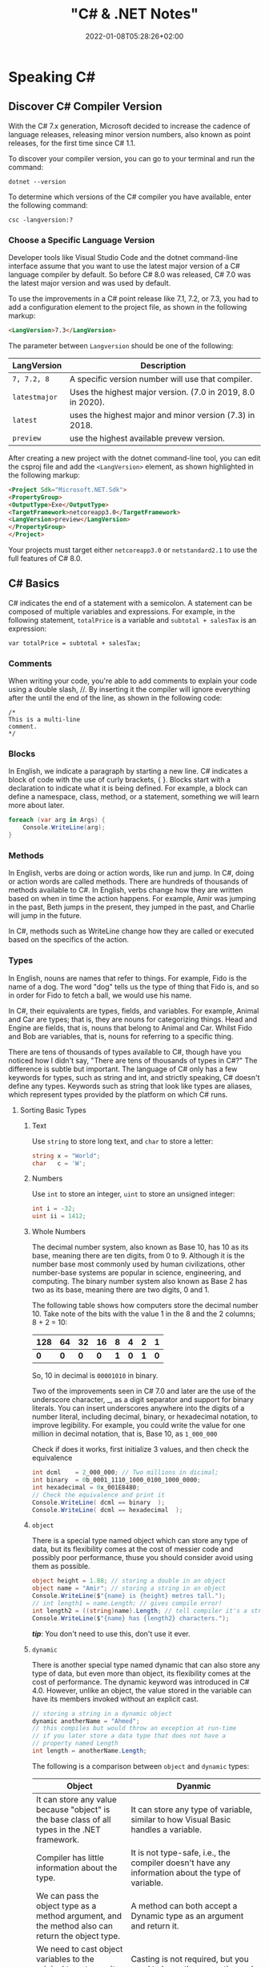 #+title: "C# & .NET Notes"
#+date: 2022-01-08T05:28:26+02:00
#+draft: false
#+categories: ["Computer Science"]
#+description: C# Notebook
#+hugo_tags: "Computer Science" ".NET"
* Speaking C#
** Discover C# Compiler Version
With the C# 7.x generation, Microsoft decided to increase the cadence of language
releases, releasing minor version numbers, also known as point releases, for the first
time since C# 1.1.

To discover your compiler version, you can go to your terminal and run the command:
#+begin_src shell
dotnet --version
#+end_src

#+RESULTS:
: 6.0.100

To determine which versions of the C# compiler you have available, enter
the following command:
#+begin_src shell
csc -langversion:?
#+end_src

#+RESULTS:
: 1
: 2
: 3
: 4
: 5
: 6
: 7.0
: 7.1
: 7.2
: 7.3
: 8.0 (default)
: latestmajor
: preview
: latest
*** Choose a Specific Language Version
Developer tools like Visual Studio Code and the dotnet command-line interface assume that
you want to use the latest major version of a C# language compiler by default. So before C#
8.0 was released, C# 7.0 was the latest major version and was used by default.

To use the improvements in a C# point release like 7.1, 7.2, or 7.3, you had to add a
configuration element to the project file, as shown in the following markup:
#+begin_src html
<LangVersion>7.3</LangVersion>
#+end_src
The parameter between ~Langversion~ should be one of the following:
| LangVersion           | Description                                                 |
|-----------------------+-------------------------------------------------------------|
| ~7, 7.2, 8~           | A specific version number will use that compiler.           |
| ~latestmajor~         | Uses the highest major version. (7.0 in 2019, 8.0 in 2020). |
| ~latest~              | uses the highest major and minor version (7.3) in 2018.     |
| ~preview~             | use the highest available prevew version.                   |

After creating a new project with the dotnet command-line tool, you can edit the
csproj file and add the ~<LangVersion>~ element, as shown highlighted in the
following markup:

#+begin_src html
<Project Sdk="Microsoft.NET.Sdk">
<PropertyGroup>
<OutputType>Exe</OutputType>
<TargetFramework>netcoreapp3.0</TargetFramework>
<LangVersion>preview</LangVersion>
</PropertyGroup>
</Project>
#+end_src

Your projects must target either ~netcoreapp3.0~ or ~netstandard2.1~ to use the full
features of C# 8.0.
** C# Basics

C# indicates the end of a statement with a semicolon. A statement can be composed of
multiple variables and expressions. For example, in the following statement, ~totalPrice~ is a
variable and ~subtotal + salesTax~ is an expression:

#+begin_src C++
var totalPrice = subtotal + salesTax;
#+end_src

*** Comments

When writing your code, you're able to add comments to explain your code using a double
slash, //. By inserting it the compiler will ignore everything after the until the end of
the line, as shown in the following code:

#+begin_src C#
/*
This is a multi-line
comment.
*/
#+end_src
*** Blocks
In English, we indicate a paragraph by starting a new line. C# indicates a block of
code with the use of curly brackets, { }. Blocks start with a declaration to indicate
what it is being defined. For example, a block can define a namespace, class, method,
or a statement, something we will learn more about later.
#+begin_src csharp
foreach (var arg in Args) {
    Console.WriteLine(arg);
}
#+end_src
*** Methods

In English, verbs are doing or action words, like run and jump. In C#, doing or action
words are called methods. There are hundreds of thousands of methods available to
C#. In English, verbs change how they are written based on when in time the action
happens. For example, Amir was jumping in the past, Beth jumps in the present, they
jumped in the past, and Charlie will jump in the future.

In C#, methods such as WriteLine change how they are called or executed based
on the specifics of the action.
*** Types
In English, nouns are names that refer to things. For example, Fido is the name of
a dog. The word "dog" tells us the type of thing that Fido is, and so in order for Fido
to fetch a ball, we would use his name.

In C#, their equivalents are types, fields, and variables. For example, Animal and
Car are types; that is, they are nouns for categorizing things. Head and Engine
are fields, that is, nouns that belong to Animal and Car. Whilst Fido and Bob are
variables, that is, nouns for referring to a specific thing.

There are tens of thousands of types available to C#, though have you noticed how
I didn't say, "There are tens of thousands of types in C#?" The difference is subtle
but important. The language of C# only has a few keywords for types, such as
string and int, and strictly speaking, C# doesn't define any types. Keywords such
as string that look like types are aliases, which represent types provided by the
platform on which C# runs.
**** Sorting Basic Types
***** Text
Use ~string~ to store long text, and ~char~ to store a letter:
#+begin_src csharp
string x = "World";
char   c = 'W';
#+end_src
***** Numbers
Use ~int~ to store an integer, ~uint~ to store an unsigned integer:
#+begin_src csharp
int i = -32;
uint ii = 1412;
#+end_src
***** Whole Numbers

The decimal number system, also known as Base 10, has 10 as its base, meaning there
are ten digits, from 0 to 9. Although it is the number base most commonly used by
human civilizations, other number-base systems are popular in science, engineering,
and computing. The binary number system also known as Base 2 has two as its base,
meaning there are two digits, 0 and 1.

The following table shows how computers store the decimal number 10. Take note of
the bits with the value 1 in the 8 and the 2 columns; 8 + 2 = 10:

|-----+-----+-----+-----+-----+-----+-----+-----|
| 128 |  64 |  32 |  16 |   8 |   4 |   2 |   1 |
|-----+-----+-----+-----+-----+-----+-----+-----|
| *0* | *0* | *0* | *0* | *1* | *0* | *1* | *0* |
|-----+-----+-----+-----+-----+-----+-----+-----|

So, 10 in decimal is ~00001010~ in binary.

Two of the improvements seen in C# 7.0 and later are the use of the underscore
character, _, as a digit separator and support for binary literals. You can insert
underscores anywhere into the digits of a number literal, including decimal, binary,
or hexadecimal notation, to improve legibility. For example, you could write the
value for one million in decimal notation, that is, Base 10, as ~1_000_000~

Check if does it works, first initialize 3 values, and then check the equivalence

#+begin_src csharp
int dcml    = 2_000_000; // Two millions in dicimal;
int binary  = 0b_0001_1110_1000_0100_1000_0000;
int hexadecimal = 0x_001E8480;
// Check the equivalence and print it
Console.WriteLine( dcml == binary  );
Console.WriteLine( dcml == hexadecimal  );
#+end_src

#+RESULTS:
| True |
| True |
***** ~object~
There is a special type named object which can store any type of data, but its
flexibility comes at the cost of messier code and possibly poor performance, thuse you
should consider avoid using them as possible.

#+begin_src csharp
object height = 1.88; // storing a double in an object
object name = "Amir"; // storing a string in an object
Console.WriteLine($"{name} is {height} metres tall.");
// int length1 = name.Length; // gives compile error!
int length2 = ((string)name).Length; // tell compiler it's a string
Console.WriteLine($"{name} has {length2} characters.");
#+end_src

#+RESULTS:
: Amir  is   1.88  metres       tall.
: Amir  has     4  characters.

/*tip*/: You don't need to use this, don't use it ever.

***** ~dynamic~
There is another special type named dynamic that can also store any type of data, but
even more than object, its flexibility comes at the cost of performance. The dynamic
keyword was introduced in C# 4.0. However, unlike an object, the value stored in
the variable can have its members invoked without an explicit cast.

#+begin_src csharp
// storing a string in a dynamic object
dynamic anotherName = "Ahmed";
// this compiles but would throw an exception at run-time
// if you later store a data type that does not have a
// property named Length
int length = anotherName.Length;
#+end_src

The following is a comparison between ~object~ and ~dynamic~ types:
| Object                                                                                                          | Dyanmic                                                                                                                                                                                     |
|-----------------------------------------------------------------------------------------------------------------+---------------------------------------------------------------------------------------------------------------------------------------------------------------------------------------------|
| It can store any value because "object" is the base class of all types in the .NET framework.                   | It can store any type of variable, similar to how Visual Basic handles a variable.                                                                                                          |
| Compiler has little information about the type.                                                                 | It is not type-safe, i.e., the compiler doesn't have any information about the type of variable.                                                                                            |
| We can pass the object type as a method argument, and the method also can return the object type.               | A method can both accept a Dynamic type as an argument and return it.                                                                                                                       |
| We need to cast object variables to the original type to use it and to perform desired operations.              | Casting is not required, but you need to know the properties and methods related to stored type.                                                                                            |
| Object can cause problems at run time if the stored value is not converted or cast to the underlying data type. | The Dynamic type can cause problems if the wrong properties or methods are accessed because all the information about the stored value is resolved at run time, compared to at compilation. |
| Useful when we don't have more information about the data type.                                                 | Useful when we need to code using reflection or dynamic languages or with the COM objects due to writing less code.                                                                         |

*** Comparing Double & Decimal Types

~0.1~ doesn't always equal to ~(double) 0.1~. This is a common confusion point in
programming languages, try to run the following code:
#+begin_src csharp
double a = 0.1;
double b = 0.2;
if (a + b == 0.3) {
    Console.WriteLine($"{a} + {b} is equal to  0.3");
} else {
    Console.WriteLine($"{a} + {b} is not equal to  0.3");

}
#+end_src

#+RESULTS:
: 0.1 + 0.2 is not equal to  0.3

The ~double~ type is not guaranteed to be accurate because some numbers
literally cannot be represented as floating-point values.

This is because that most decimals have infinite representations in binary. Take 0.1 for
example. It’s one of the simplest decimals you can think of, and yet it looks so complicated
in binary:

[[file:C#_Basics/2022-01-07_20-44-12_screenshot.png]]

The bits go on forever; no matter how many of those bits you store in a computer, you will
never end up with the binary equivalent of decimal 0.1.

Depending on how many bits of precision are used, the floating-point approximation of 0.1
could be less than 0.1. For example, in half-precision, which uses 11 significant bits, 0.1
rounds to 0.0001100110011 in binary, which is 0.0999755859375 in decimal.

You can just forget about all of that and take the rule of thumb, use ~double~ when accuracy
especially when you compare the equality of two numbers is not important, for example, when
you're measuring a person's height.

A good practice is to never compare ~double~ values using ~==~.

However, a work around is to use the ~decimal~ type with ~M~ suffix, which tells the
compiler that we're dealing with a decimal literal value:

#+begin_src csharp
decimal a = 0.1M;
decimal b = 0.2M;
if (a + b == 0.3M) {
    Console.WriteLine($"{a} + {b} is equal to  0.3");
} else {
    Console.WriteLine($"{a} + {b} is not equal to  0.3");
}
#+end_src

#+RESULTS:
: 0.1 + 0.2 is equal to  0.3

The decimal type is accurate because it stores the number as *a large integer and shifts*
the decimal point. For example, 0.1 is stored as 1, with a note to shift the decimal point
one place to the left. 12.75 is stored as 1275, with a note to shift the
decimal point two places to the left.
**** Getting Default Types
Most of the primitive types except ~string~ are value types, which means that
they must have a value. You can determine the default value of a type using the
~default()~ operator.

The ~string~ type is a *reference type*. This means that ~string~ variables contain the
memory address of a value, not the value itself. A reference type variable can have
a ~null~ value, which is a literal that indicates that the variable does not reference
anything (yet). ~null~ is the default for all reference types. We shall talk about this in
detail later.

#+begin_src csharp
Console.WriteLine($"default(int) = {default(int)}");
Console.WriteLine($"default(bool) = {default(bool)}");
Console.WriteLine($"default(DateTime) = {default(DateTime)}");
Console.WriteLine($"default(string) = {default(string)}");
#+end_src

#+RESULTS:
: default(int)       =  0
: default(bool)      =  False
: default(DateTime)  =  1/1/0001  12:00:00  AM
: default(string)    =

**** Storing Multiple Values

When you need to store multiple values of the same type, you can declare an array.
For example, you may do this when you need to store four names in a string array:

#+begin_src csharp
string[] names; // can reference any array of strings
// allocating memory for four strings in an array
names = new string[4];
// storing
names[0] = "Kate";
names[1] = "Jack";
names[2] = "Rebecca";
names[3] = "Tom";


for (int i = 0; i < names.Length; i++) {
Console.WriteLine(names[i]);
}
#+end_src

#+RESULTS:
| Kate    |
| Jack    |
| Rebecca |
| Tom     |
**** Making a Type 'nullable'
You have now seen how to store primitive values like numbers in variables. But what
if a variable does not yet have a value? How can we indicate that? C# has the concept
of a null value, which can be used to indicate that a variable has not been set.

By default, value types like int and ~DateTime~ must always have a value, hence their
name. Sometimes, for example, when reading values stored in a database that allows
empty, missing, or null values, it is convenient to allow a value type to be null, we
call this a nullable value type.
#+begin_src csharp
int thisCannotBeNull = 4;
// thisCannotBeNull = null; // compile error!
int? thisCouldBeNull = null;
Console.WriteLine(thisCouldBeNull);
Console.WriteLine(thisCouldBeNull.GetValueOrDefault());
thisCouldBeNull = 7;
Console.WriteLine(thisCouldBeNull);
Console.WriteLine(thisCouldBeNull.GetValueOrDefault());
#+end_src

#+RESULTS:
|   |
| 0 |
| 7 |
| 7 |

**** Make it Un-nullable
In some special cases we need to use ~null~, in more special cases we need to make sure that
there will be no ~null~ in our program. The most significant change to the language in C#
8.0 is the introduction of nullable and non-nullable reference types.

In C# 8.0, reference types can be configured to no longer allow the null value by setting a
file- or project-level option to enable this useful new feature. Since this is a big change
for C#, Microsoft decided to make the feature opt-in.

It will take multiple years for this new C# language feature to make an impact since
there are thousands of existing library packages and apps that will expect the old
behavior. Even Microsoft has not had time to fully implement this new feature in
all the core .NET packages. During the transition, you can choose between several
approaches for your own projects:

- Default: No changes needed. Non-nullable references types not supported.
- Opt-in files: Only enable the feature for individual files.
- Opt-in project, opt-out files: Enable the feature at the project level and for any files that need to remain compatible with old behavior, opt out. This is the approach Microsoft is using internally while it updates its own packages to use this new feature.

** Controlling Flow and Converting Types
~Operators~ apply simple operations such as addition and multiplication to operands
such as variables and literal values. They usually return a new value that is the result
of the operation that can be assigned to a variable.

Most operators are binary, meaning that they work on two operands, as shown in the
following pseudocode:
#+begin_src csharp
var result = firstOperand operator secondOperand;
#+end_src
Some operators are unary, meaning they work on a single operand, and can apply
before or after the operand, as shown in the following pseudocode:

#+begin_src csharp
var resultOfOperation = onlyOperand operator;
var resultOfOperation2 = operator onlyOperand;
#+end_src

*** Note on ~foreach~
The foreach statement is a bit different from the other iteration statements.

It is used to perform a block of statements on each item in a sequence, for example,
an array or collection. Each item is usually read-only, and if the sequence structure
is modified during iteration, for example, by adding or removing an item, then an
exception will be thrown

#+begin_src csharp
staring [] names = new string {"ahmed", "barry", "charlie"}
foreach (string name in names) {
Console.WriteLine($"{name} has {name.Length} charachters");
}
#+end_src

Technically, the foreach statement will work on any type that follows these rules:
1. The type must have a method named ~GetEnumerator~ that returns an object.
2. The returned object must have a property named Current and a method named ~MoveNext~.
3. The ~MoveNext~ method must return true if there are more items to enumerate through or false if there are no more items.

There are interfaces named ~IEnumerable~ and ~IEnumerable<T>~ that formally define
these rules but technically the compiler does not require the type to implement these
interfaces.

The compiler turns the foreach statement in the preceding example into something
similar to the following pseudocode:


#+begin_src csharp
IEnumerator e = names.GetEnumerator();
while (e.MoveNext()) {
string name = (string)e.Current; // Current is read-only!
WriteLine($"{name} has {name.Length} characters.");
}
#+end_src


Due to the use of an iterator, the variable declared in a foreach statement cannot be
used to modify the value of the current item.

*** Casting and Converting
Casting is an ubiquitous way to explicitly change the type of a variable, for example,
casting ~double~ variable into an intger:
#+begin_src csharp
double foo = 1.5;
// int bar = foo // gives compile error
int bar = (int)foo;
Console.WriteLine(bar); // loses the ~.5~ part
#+end_src

#+RESULTS:
: 1

Another way is using ~System.Convert~ which is a type converter in ~C#~:
#+begin_src csharp
double g = 9.4;
int i = Convert.ToInt32(g); // Round it to the an approximate value that has
                            // a shorter, simpler, or more explicit representation.
Console.WriteLine(i);
g = 9.6;
i = Convert.ToInt32(g);
Console.WriteLine(i);
#+end_src

#+RESULTS:
|  9 |
| 10 |

*** ~Parase~, ~TryParase~ and ~Convert~

~Parase~ is the opposite of ~ToString~:

#+begin_src csharp
string k = "21";
int i = int.Parse(k);
Console.WriteLine(i);
#+end_src

#+RESULTS:
: 21

However, this can cause some problems in exception, if you are taking some input from use,
you are not always sure that he will give you number:

#+begin_src csharp
string k = "two";
int i = int.Parse(k);
Console.WriteLine(i);
#+end_src

: Unhandled exception. System.FormatException: Input string was not in a correct format.
:   at System.Number.ThrowOverflowOrFormatException(ParsingStatus status, TypeCode type)
:   at System.Number.ParseInt32(ReadOnlySpan`1 value, NumberStyles styles, NumberFormatInfo info)
:   at System.Int32.Parse(String s)
:   at Program.Main(String[] args) in /home/slh/Dropbox/org/C-Sharp/Program.cs:line 6

To avoid such an exception, you can use ~TryParse~ instaed of ~Parse~, which shall return
~true~ or ~false~ depends on it worked or not:

#+begin_src csharp
Write("How many eggs are there? ");
int count;
string input = "two";

if (int.TryParse(input, out count)) {

WriteLine($"There are {count} eggs.");}

else {

WriteLine("I could not parse the input.");

}
#+end_src

#+RESULTS:
: How many eggs are there?
: I could not parse the input.

So, what is the difference between each of ~Parse~, ~TryParse~, and ~Convert~?

| /#/ | ~Int.Parase~ | ~Convert.ToInt32~ | ~TryParse~ |
|-----+--------------+-------------------+------------|
| *Null Value*         | ~ArgumentNullException~                                            | Returns ~0~                   | Returns ~0~, ~isParsed = false~         |
| *Not in format*      | ~FormatException~                                                  | ~FormatException~             | Returns ~0~, ~isParsed = false~         |
| *Value not in RANGE* | ~OverflowException~                                                | ~OverflowException~           | Returns ~0~, ~isParsed = false~         |
| *When to use*        | If you've got a string, and you expect it to always be an integer. | Sending object as an argument | If you're collecting input from a user, |
|----------------------+--------------------------------------------------------------------+-------------------------------+-----------------------------------------|

*** Handling Exceptions
When errors have occurred when converting types we say a runtime exception has been thrown.

As you have seen, the default behavior of a console application is to write a message
about the exception including a stack trace in the output and then stop running the
application.

**** Wrapping error-prone Code in a Try Block

When you know that a statement can cause an error, you should wrap that statement
in a ~try~ block. For example, parsing from text to a number can cause an error. Any
statements in the catch block will be executed only if an exception is thrown by a
statement in the ~try~ block. We don't have to do anything inside the ~catch~ block:

#+begin_src csharp
WriteLine("Before parsing");
Write("What is your age? ");
string input = Console.ReadLine();
try {
int age = int.Parse(input);
WriteLine($"You are {age} years old.");
}
catch {
}
WriteLine("After parsing");
#+end_src

This code includes two messages to indicate before parsing and after parsing
to make clearer the flow through the code. These will be especially useful as
the example code grows more complex.

To get information about any type of exception that might occur, you can declare a
variable of type System.Exception to the catch block.

#+begin_src csharp
WriteLine("Before parsing");
Write("What is your age? ");
try {
int age = int.Parse("two");
WriteLine($"You are {age} years old.");}
catch(Exception ex) {
WriteLine($"{ex.GetType()} says {ex.Message}");
}
WriteLine("After parsing");
#+end_src

#+RESULTS:
 :  Before  parsing
 :  What  is  your  age?
 :  System.FormatException  says  Input  string  was  not  in  a  correct  format.
 :  After parsing

**** Catching Specific Exceptions
Now that we know which specific type of exception occurred, we can improve our
code by catching just that type of exception and customizing the message that we
display to the user.

#+begin_src csharp
WriteLine("Before parsing");
Write("What is your age? ");

try {

int age = int.Parse("two");
WriteLine($"You are {age} years old.");}

catch (FormatException) {
WriteLine("The age you entered is not a valid number format.");
}

catch(Exception ex) {
WriteLine($"{ex.GetType()} says {ex.Message}");

}
WriteLine("After parsing");
#+end_src

#+RESULTS:
: The  age  you  entered  is  not  a  valid  number  format.

The following table lists common exception types and the conditions under which you would
throw them:

| Exception                     | Condition                                                                                                   |
| [[https://docs.microsoft.com/en-us/dotnet/api/system.argumentexception?view=net-6.0][ArgumentException]]             | A non-null argument that is passed to a method is invalid.                                                  |
| [[https://docs.microsoft.com/en-us/dotnet/api/system.argumentnullexception?view=net-6.0][ArgumentNullException]]         | An argument that is passed to a method is null.                                                             |
| [[https://docs.microsoft.com/en-us/dotnet/api/system.argumentoutofrangeexception?view=net-6.0][ArgumentOutOfRangeException]]   | An argument is outside the range of valid values.                                                           |
| [[https://docs.microsoft.com/en-us/dotnet/api/system.io.directorynotfoundexception?view=net-6.0][DirectoryNotFoundException]]    | Part of a directory path is not valid.                                                                      |
| [[https://docs.microsoft.com/en-us/dotnet/api/system.dividebyzeroexception?view=net-6.0][DivideByZeroException]]         | The denominator in an integer or Decimal division operation is zero.                                        |
| [[https://docs.microsoft.com/en-us/dotnet/api/system.io.drivenotfoundexception?view=net-6.0][DriveNotFoundException]]        | A drive is unavailable or does not exist.                                                                   |
| [[https://docs.microsoft.com/en-us/dotnet/api/system.io.filenotfoundexception?view=net-6.0][FileNotFoundException]]         | A file does not exist.                                                                                      |
| [[https://docs.microsoft.com/en-us/dotnet/api/system.formatexception?view=net-6.0][FormatException]]               | A value is not in an appropriate format to be converted from a string by a conversion method such as Parse. |
| [[https://docs.microsoft.com/en-us/dotnet/api/system.indexoutofrangeexception?view=net-6.0][IndexOutOfRangeException]]      | An index is outside the bounds of an array or collection.                                                   |
| [[https://docs.microsoft.com/en-us/dotnet/api/system.invalidoperationexception?view=net-6.0][InvalidOperationException]]     | A method call is invalid in an object's current state.                                                      |
| [[https://docs.microsoft.com/en-us/dotnet/api/system.collections.generic.keynotfoundexception?view=net-6.0][KeyNotFoundException]]          | The specified key for accessing a member in a collection cannot be found.                                   |
| [[https://docs.microsoft.com/en-us/dotnet/api/system.notimplementedexception?view=net-6.0][NotImplementedException]]       | A method or operation is not implemented.                                                                   |
| [[https://docs.microsoft.com/en-us/dotnet/api/system.notsupportedexception?view=net-6.0][NotSupportedException]]         | A method or operation is not supported.                                                                     |
| [[https://docs.microsoft.com/en-us/dotnet/api/system.objectdisposedexception?view=net-6.0][ObjectDisposedException]]       | An operation is performed on an object that has been disposed.                                              |
| [[https://docs.microsoft.com/en-us/dotnet/api/system.overflowexception?view=net-6.0][OverflowException]]             | An arithmetic, casting, or conversion operation results in an overflow.                                     |
| [[https://docs.microsoft.com/en-us/dotnet/api/system.io.pathtoolongexception?view=net-6.0][PathTooLongException]]          | A path or file name exceeds the maximum system-defined length.                                              |
| [[https://docs.microsoft.com/en-us/dotnet/api/system.platformnotsupportedexception?view=net-6.0][PlatformNotSupportedException]] | The operation is not supported on the current platform.                                                     |
| [[https://docs.microsoft.com/en-us/dotnet/api/system.rankexception?view=net-6.0][RankException]]                 | An array with the wrong number of dimensions is passed to a method.                                         |
| [[https://docs.microsoft.com/en-us/dotnet/api/system.timeoutexception?view=net-6.0][TimeoutException]]              | The time interval allotted to an operation has expired.                                                     |
| [[https://docs.microsoft.com/en-us/dotnet/api/system.uriformatexception?view=net-6.0][UriFormatException]]            | An invalid Uniform Resource Identifier (URI) is used.                                                       |
|-------------------------------+-------------------------------------------------------------------------------------------------------------|

**** Checking for Overflow
The checked statement tells .NET to throw an exception when an overflow happens
instead of allowing it to happen silently.

We will set the initial value of an int variable to its maximum value minus one.
Then, we will increment it several times, outputting its value each time. Once it
gets above its maximum value, it overflows to its minimum value and continues
incrementing from there:
#+begin_src csharp
int x = int.MaxValue - 1;
WriteLine($"Initial value: {x}");
x++;
WriteLine($"After incrementing: {x}");
x++;
WriteLine($"After incrementing: {x}");
x++;
WriteLine($"After incrementing: {x}");
#+end_src

#+RESULTS:
: Initial  value:         2147483646
: After    incrementing:  2147483647
: After    incrementing: -2147483648
: After    incrementing: -2147483647

Now, let's get the compiler to warn us about the overflow by wrapping the
statements using ~checked~
** Array Syntax
| Syntax                                                          | Declaration                                                      |
|-----------------------------------------------------------------+------------------------------------------------------------------|
| ~int[] array1 = new int[5];~                                    | Declare a single-dimensional array of 5 integers.                |
| ~int[] array2 = new int[] { 1, 3, 5, 7, 9 };~                   | Declare and set array element values.                            |
| ~int[,] multiDimensionalArray1 = new int[2, 3];~                | Declare a two dimensional array.                                 |
| ~int[,] multiDimensionalArray2 = { { 1, 2, 3 }, { 4, 5, 6 } };~ | Declare and set array element values.                            |
| ~int[][] jaggedArray = new int[6][];~                           | Declare a jagged array                                           |
| ~jaggedArray[0] = new int[4] { 1, 2, 3, 4 };~                   | Set the values of the first array in the jagged array structure. |
|-----------------------------------------------------------------+------------------------------------------------------------------|
** Lambada
*Check [[#delegates][delegates]] & [[#events][events]]*
In C#, lambdas use special syntax. We pass lambda expressions to other methods to specify a behavior that the method uses.

Remember that lambdas are just methods. They can always be replaced with class-level methods. We can use types like Action and Func to represent them.

A common place to use lambdas is with List. Here we use FindIndex, which receives a Predicate method. We specify this as a lambda expression.

#+begin_src csharp
List<int> elements = new List<int>() { 10, 20, 31, 40 };
int oddIndex = elements.FindIndex(x => x % 2 != 0);
Console.WriteLine(elements[oddIndex]);
#+end_src

#+RESULTS:
: 31

* Building O.O.P
An object in the real world is a thing, such as a car or a person, whereas an object in
programming often represents something in the real world, such as a product or bank account,
but this can also be something more abstract.

In C#, we use the ~class~ (mostly) or ~struct~ (sometimes) C# keywords to define a type of
object.


The following tables should give you a review for the concepts of object-oriented
programming, in brief:

| Concept       | Description                                                                                                                                                                                                                                                                                                                                                                                                                                                                                                                                                                                     |
|---------------+-------------------------------------------------------------------------------------------------------------------------------------------------------------------------------------------------------------------------------------------------------------------------------------------------------------------------------------------------------------------------------------------------------------------------------------------------------------------------------------------------------------------------------------------------------------------------------------------------|
| Encapsulation | is the combination of the data and actions that are related to an object. For example, a ~BankAccount~ type might have data, such as ~Balance~ and ~AccountName~, as well as actions, such as ~Deposit~ and Withdraw. When encapsulating, you often want to control what can access those actions and the data, for example, restricting how the internal state of an object can be accessed or modified from the outside.                                                                                                                                                                      |
| Composition   | Composition is about what an object is made of. For example, a car is composed of different parts, such as four wheels, several seats, and an engine.                                                                                                                                                                                                                                                                                                                                                                                                                                           |
| Aggregation   | Aggregation is about what can be combined with an object. For example, a person is not part of a car object, but they could sit in the driver's seat and then becomes the car's driver. Two separate objects that are aggregated together to form a new component.                                                                                                                                                                                                                                                                                                                              |
| Inheritance   | Inheritance is about reusing code by having a subclass derive from a base or super class. All functionality in the base class is inherited by and becomes available in the derived class. For example, the base or super Exception class has some members that have the same implementation across all exceptions, and the sub or derived SqlException class inherits those members and has extra members only relevant to when an SQL database exception occurs like a property for the database connection.                                                                                   |
| Abstraction   | Abstraction is about capturing the core idea of an object and ignoring the details or specifics. C# has an ~abstract~ keyword which formalizes the concept. If a class is not explicitly abstract then it can be described as being concrete. *Base or super classes are often abstract*, for example, the super class Stream is abstract and its sub classes like FileStream and MemoryStream are concrete. Abstraction is a tricky balance. If you make a class more abstract, more classes would be able to inherit from it, but at the same time there will be less functionality to share. |
| Polymorphism  | Polymorphism is about allowing a derived class to override an inherited action to provide custom behavior.                                                                                                                                                                                                                                                                                                                                                                                                                                                                                      |
|---------------+-------------------------------------------------------------------------------------------------------------------------------------------------------------------------------------------------------------------------------------------------------------------------------------------------------------------------------------------------------------------------------------------------------------------------------------------------------------------------------------------------------------------------------------------------------------------------------------------------|
** Referencing an Assembly
Before we can instantiate a class, we need to reference the assembly that contains it,
create a new project in a sub-directory in the directory of the class library, let it be
~People~, by running: ~dotnet new console~. Now, navigate to ~People.csproj~ and add the
following markup to add a project reference to ~PacketLibrary~:
#+begin_src html
<ItemGroup>
<ProjectReference Include="../PacktLibrary/PacktLibrary.csproj" />
</ItemGroup>
#+end_src
*Note: ~..~ in this case is a /container directory/. ~../..~ means "up" twice*

For example, if your current directory is ~C:/projects/a/b/c~ then ~../..~ will be ~C:/projects/a~

Now you are ready to run ~dotnet build~
** Access Modifiers
In classes we define fields starting with its access modifier, for example:
#+begin_src csharp
public class Person {
    public string? name;
    public DateTime DateOfBirth;
}
#+end_src
An important part of the concept of encapsulating is considering the accessibility of data
members carefully.

Note that, like we did with the class, we explicitly applied the public keyword to
these fields. If we hadn't, then they would be implicitly private to the class, which
means they are accessible only inside the class.

There are four access modifier keywords, and two combinations of access modifier
keywords that you can apply to a class member, such as a field or method, as shown
in the following table:

| Access Modifier      | Description                                                                                                    |
|----------------------+----------------------------------------------------------------------------------------------------------------|
| ~private~            | Member is accessible inside the type only. This is the default                                                 |
| ~internal~           | Member is accessible inside the type and any type in the *same assembly*                                       |
| ~protected~          | Member is accessible inside the type and any type that inherits from the type                                  |
| ~internal protected~ | Member is accessible inside the type, any type in the same assembly, and any type that inherits from the type. |
| ~private protected~  | Member is accessible inside the type, or any type that inherits from the type and is in the same assembly.     |

** Static Field
The fields that we have created so far have all been instance members, meaning that a
different value of each field exists for each instance of the class that is created. The bob
variable has a different Name value to alice. Sometimes, you want to define a field that
only has one value that is shared across all instances. These are called static members.

** Constant, Read-only, and Event
Consider the difference between access modifier and other categories is field, the following
are *not* access modifiers: ~constant~, ~readonly~, ~event~, however you might confuse
read-only with constant:

+ *Constant*: The data never changes. The compiler literally copies the data into any code that reads it.

+ *Read-only* cannot change after the class is instantiated, but the data can be calculated or loaded from an external source at the time of instantiation.

+ *Event*: The data references one or more methods that you want to execute when something happens, such as clicking on a button, or responding to a request from other code

** Tuples to Return More Than One Value
Imagine that we want to define a method named GetTheData that returns
both a string value and an int value. We could define a new class named
~TextAndNumber~ with a string field and an int field, and return an instance of that
complex type.

But defining a class just to combine two values together is unnecessary, because in
modern versions of C# we can use tuples. I pronounce them as tuh-ples but I have
heard other developers pronounce them as too-ples.

Tuples have been a part of some languages such as F# since their first version, but
.NET only added support for them in .NET 4.0 with the System.Tuple type.
It was only in C# 7.0 that C# added language syntax support for tuples and at the
same time, .NET added a new System.ValueTuple type that is more efficient in
some common scenarios than the old .NET 4.0 System.Tuple type, and the C# tuple
uses the more efficient one.

System.ValueTuple is not part of .NET Standard 1.6, and therefore not available by
default in .NET Core 1.0 or 1.1 projects. System.ValueTuple is built in with .NET
Standard 2.0, and therefore, .NET Core 2.0 and later. An example of returning tuples is


#+begin_src csharp
public (string, int) GetNameAndNumber() {
return ("Ahmed", 13);
}
#+end_src

To access the fields of a tuple, the default names are Item1, Item2, and so on. You can
explicitly specify the field names.

#+begin_src csharp
public (string Name, int Number) GetNamedFruit() {
return (Name: "Apples", Number: 5);
}
#+end_src

*Tip*: You can easily swap elements using tuples, like:
#+begin_src csharp
int a = 10;
int b = 2;
(a, b) = (b, a);
#+end_src

** Virtual, Override
The virtual keyword is used to modify a method, property, indexer, or event declaration and
allow for it to be overridden in a derived class. For example, this method can be overridden
by any class that inherits it:

#+begin_src csharp
public virtual double Area()
{
    return x * y;
}
#+end_src

When a virtual method is invoked, the run-time type of the object is checked for an
overriding member. The overriding member in the most derived class is called, which might be
the original member, if no derived class has overridden the member.

By default, methods are non-virtual. You cannot override a non-virtual method.

#+begin_src csharp
class MyBaseClass
{
    public virtual string Name { get; set; }
    private int _num;
    public virtual int Number
    {
        get { return _num; }
        set { _num = value; }
    }
}

class MyDerivedClass : MyBaseClass
{
    private string _name;
    public override string Name
    {
        get
        {
            return _name;
        }
        set
        {
            if (!string.IsNullOrEmpty(value))
            {
                _name = value;
            }
            else
            {
                _name = "Unknown";
            }
        }
    }
}
#+end_src

** ~Params~
In some cases we need to pass more than one argument to a method, a very obsolete example is
that we have a method ~sum~ which take an ~n~ numbers and returns their sum, a proper method
to implement this function without instantiating it more than 100 times, is using a ~List~
or an ~Array~ and pass it to ~sum~, another (and faster) approach is to use the keyword
~params~:

#+begin_src csharp
static int sum(int s = 0, params int[] p) {
    foreach (int i in p)
    {
        s += i;
    }
    return s;
}
#+end_src

*Note*: A params parameter must be the last parameter in a formal parameter list, you can't
do this:
#+begin_src csharp
static int sum(params int[] p, int s = 0) {
    return s;
}
#+end_src
** Abstract
If a class is defined as abstract then we can't create an instance of that class. By the
creation of the derived class object where an abstract class is inherit from, we can call
the method of the abstract class.

#+begin_src csharp
using System;
using System.Collections.Generic;
using System.Linq;
using System.Text;
namespace ConsoleApplication13 {
    abstract class mcn {
        public int add(int a, int b) {
            return (a + b);
        }
    }
    class mcn1: mcn {
        public int mul(int a, int b) {
            return a * b;
        }
    }
    class test {
        static void Main(string[] args) {
            mcn1 ob = new mcn1();
            int result = ob.add(5, 10);
            Console.WriteLine("the result is {0}", result);
        }
    }
}

#+end_src

In the above program we can call the method of the abstract class mcn with the help of an
object of the mcn1 class which inherits from the class mcn. When we run the above program
the output is the addition of 5 & 10 (i.e. 15) which is shown as,

An Abstract method is a method without a body. The implementation of an abstract method is
done by a derived class. When the derived class inherits the abstract method from the
abstract class, it must override the abstract method. This requirment is enforced at compile
time and is also called dynamic polymorphism.

#+begin_src csharp
using System;
using System.Collections.Generic;
using System.Linq;
using System.Text;
namespace ConsoleApplication14 {
    abstract class test1 {
        public int add(int i, int j) {
            return i + j;
        }
        public abstract int mul(int i, int j);
    }
    class test2: test1 {
        public override int mul(int i, int j) {
            return i * j;
        }
    }
    class test3: test1 {
        public override int mul(int i, int j) {
            return i - j;
        }
    }
    class test4: test2 {
        public override int mul(int i, int j) {
            return i + j;
        }
    }
    class myclass {
        public static void main(string[] args) {
            test2 ob = new test4();
            int a = ob.mul(2, 4);
            test1 ob1 = new test2();
            int b = ob1.mul(4, 2);
            test1 ob2 = new test3();
            int c = ob2.mul(4, 2);
            Console.Write("{0},{1},{2}", a, b, c);
            Console.ReadLine();
        }
    }
}
#+end_src

** Generic
Generics introduces the concept of type parameters to .NET, which make it possible to design
classes and methods that defer the specification of one or more types until the class or
method is declared and instantiated by client code. For example, by using a generic type
parameter ~T~, you can write a single class that other client code can use without incurring
the cost or risk of runtime casts or boxing operations, as shown here:

#+begin_src csharp
public class GenericList<T>
{
    public void Add(T input) { }
}
class TestGenericList
{
    private class ExampleClass { }
    static void Main()
    {
        GenericList<int> list1 = new GenericList<int>();
        list1.Add(1);

        GenericList<string> list2 = new GenericList<string>();
        list2.Add("");

        GenericList<ExampleClass> list3 = new GenericList<ExampleClass>();
        list3.Add(new ExampleClass());
    }
}
#+end_src
** Extension
The extension method concept allows you to add new methods in the existing class or in the
structure without modifying the source code of the original type and you do not require any
kind of special permission from the original type and there is no need to re-compile the
original type. It is introduced in C# 3.0.

#+begin_src csharp
static void Main() {
    int id = 12;
    x.PrintHelloWorld(id);
}


static void PrintHelloWorld(this string g, int id) {
    Console.WriteLine($"Hello World with the ID of {id}");
}
#+end_src

*Note*: You must write ~this~ parameter as the first argument in your method.
** Yield
:PROPERTIES:
:CUSTOM_ID: yield
:END:
You use a yield return statement to return each element one at a time.

The sequence returned from an iterator method can be consumed by using a foreach statement
or LINQ query. Each iteration of the foreach loop calls the iterator method. When a yield
return statement is reached in the iterator method, expression is returned, and the current
location in code is retained. Execution is restarted from that location the next time that
the iterator function is called.

When the iterator returns an System.Collections.Generic.IAsyncEnumerable<T>, that sequence
can be consumed asynchronously using an await foreach statement. The iteration of the loop
is analogous to the foreach statement. The difference is that each iteration may be
suspended for an asynchronous operation before returning the expression for the next
element.

#+begin_src csharp
public class PowersOf2
{
    static void Main()
    {
        // Display powers of 2 up to the exponent of 8:
        foreach (int i in Power(2, 8))
        {
            Console.Write("{0} ", i);
        }
    }

    public static System.Collections.Generic.IEnumerable<int> Power(int number, int exponent)
    {
        int result = 1;

        for (int i = 0; i < exponent; i++)
        {
            result = result * number;
            yield return result;
        }
    }

}
#+end_src

** Implementing Interfaces
Interfaces are a way of connecting different types together to make new things.  Think of
them like the studs on top of LEGO™ bricks, which allow them to "stick"

together, or electrical standards for plugs and sockets.  If a type implements an interface,
then it is making a promise to the rest of .NET that it supports a certain feature.

Here are some common interfaces that your types might need to implement:
| Interface           | Method(s)                                                                                                         | Description                                                                                                     |
|---------------------+-------------------------------------------------------------------------------------------------------------------+-----------------------------------------------------------------------------------------------------------------|
| ~IComparer~         | ~Compare(first, second)~                                                                                          | This defines a comparison method that a secondary type implements to order or sort instances of a primary type. |
| ~IEnumerator~       | ~MoveNext()~, ~Reset()~                                                                                           | Makes your class iteratable on the ~foreach~ iteration statement                                                |
| ~ICloneable~        | ~Clone()~                                                                                                         | Supports cloning, which creates a new instance of a class with the same value as an existing instance.          |
| ~IEqualityComparer~ | ~Equals(T,T)~, ~GetHashCode(T)~                                                                                   |                                                                                                                 |
| ~ICompareable~      | ~CompareTo(other)~                                                                                                | This defines a comparison method that a type implements to order or sort its instances.                         |
| ~IDisposable~       | ~Dispose~                                                                                                         | This defines a disposal method to release unmanaged resources more efficiently than waiting for a finalizer     |
| ~IFormattable~      | ~ToString(format, culture)~                                                                                       | This defines a culture-aware method to format the value of an object into a string representation.              |
| ~IFormatter~        | ~Serializer(stream, object)~ and ~Deserialize(stream)~                                                            | This defines methods to convert an object to and from a stream of bytes for storage or transfer.                |
| ~IFormatProvider~   | ~GetFormate(type)~                                                                                                | This defines a method to format inputs based on a language and region.                                          |
| ~IDictionary~       | ~Add(Object, Object)~, ~Clear()~, ~Contains(Object)~, ~CopyTo(Array, Int32)~, ~GetEnumerator()~, ~Remove(Object)~ | Adds an element with the provided key and value to the IDictionary object.                                      |
*** ~IComparer~
*Note*: When using any compare function that return an ~int~, you should consider the
following cases:
 + First, if you calling it using an object, i.e. ~x.CompareTo("Khaled")~, consider ~x as an ~string~.
   | Returns | Case                                                                                                                                                         |
   |---------+--------------------------------------------------------------------------------------------------------------------------------------------------------------|
   | *1*     | The object which in the parameter should come *first* in the sorting, or you may say it's smaller than the calling objact.                                   |
   | *0*     | They are completely equal to each others                                                                                                                     |
   | *-1*    | The calling object should come *first* in the sorting, or it's smaller than the object between the parenthesis (so the object between parenthesis is bigger) |
   |---------+--------------------------------------------------------------------------------------------------------------------------------------------------------------|
 + Second, if you are using ~Compare(first, second)~ function
   | Returns | Case                              |
   |---------+-----------------------------------|
   | *1*     | ~second~ object should come first |
   | *0*     | They are equal                    |
   | *-1*    | ~first~ objcet should come first  |
   |---------+-----------------------------------|
    Consider the following example to compare the ~Person~ class object using ~IComparer~
   interface in another class:
    #+begin_src csharp
    public class PersonCompare : IComparer<Person>
    {
        public int Compare(Person x, Person y)
        {
            if (x.id > y.id)
            { // if Person X's id is bigger, then y should comes first, so return 1
                return 1;
            }
            else if (x.id < y.id)
            { // If person Y's id is bigger, then y should come after x, so returns - 1
                return -1;
            }
            return 0; // in this case, they are equal, no need to change any arrangement
        }
    }
    #+end_src
*** ~IEnumerator~
IEnumerator is the base interface for all non-generic enumerators. Its generic equivalent is
the System.Collections.Generic.IEnumerator<T> interface.

The foreach statement of the C# language (for each in Visual Basic) hides the complexity of
the enumerators. Therefore, using foreach is recommended instead of directly manipulating
the enumerator.

When you use foreach with an enumerable class like this:

#+begin_src csharp
var array = new int [] {1,2,3,4,5};
foreach (var a in array) {
   Console.WriteLine(a);
 }
#+end_src

#+RESULTS:
| 1 |
| 2 |
| 3 |
| 4 |
| 5 |

In IL, this is converted to some code like this:
#+begin_src csharp
var array = new int [] {1,2,3,4,5};
var enumer = array.GetEnumerator();
while(enumer.MoveNext()) {
    Console.WriteLine(enumer.Current);
}
#+end_src

#+RESULTS:
| 1 |
| 2 |
| 3 |
| 4 |
| 5 |

To use the ~foreach~ syntactic your object/class has to implement the ~IEnumerable~
interface.

#+begin_src csharp
using System;
using System.Collections;
public class Person
{
    public Person(string fName, string lName)
    {
        this.firstName = fName;
        this.lastName = lName;
    }

    public string firstName;
    public string lastName;
}

// Collection of Person objects. This class
// implements IEnumerable so that it can be used
// with ForEach syntax.
public class People : IEnumerable
{
    private Person[] _people;
    public People(Person[] pArray)
    {
        _people = new Person[pArray.Length];

        for (int i = 0; i < pArray.Length; i++)
        {
            _people[i] = pArray[i];
        }
    }

    // Implementation for the GetEnumerator method.
    IEnumerator IEnumerable.GetEnumerator()
    {
        return (IEnumerator)GetEnumerator();
    }

    public PeopleEnum GetEnumerator()
    {
        return new PeopleEnum(_people);
    }
}

// When you implement IEnumerable, you must also implement IEnumerator.
public class PeopleEnum : IEnumerator
{
    public Person[] _people;

    // Enumerators are positioned before the first element
    // until the first MoveNext() call.
    int position = -1;

    public PeopleEnum(Person[] list)
    {
        _people = list;
    }

    public bool MoveNext()
    {
        position++;
        return (position < _people.Length);
    }

    public void Reset()
    {
        position = -1;
    }

    object IEnumerator.Current
    {
        get
        {
            return Current;
        }
    }

    public Person Current
    {
        get
        {
            try
            {
                return _people[position];
            }
            catch (IndexOutOfRangeException)
            {
                throw new InvalidOperationException();
            }
        }
    }
}

class App
{
    static void Main()
    {
        Person[] peopleArray = new Person[3]
        {
            new Person("John", "Smith"),
            new Person("Jim", "Johnson"),
            new Person("Sue", "Rabon"),
        };
        People peopleList = new People(peopleArray);
        foreach (Person p in peopleList)
            Console.WriteLine(p.firstName + " " + p.lastName);
    }
}
#+end_src

However, since C# 4, the ~PeopleEnum~ can be easily replaced with the ~yield~ keyword (Check
[[#yield][yield]]):
#+begin_src csharp
using System;
using System.Collections;
public class Person
{
    public Person(string fName, string lName)
    {
        this.firstName = fName;
        this.lastName = lName;
    }

    public string firstName;
    public string lastName;
}
public class People : IEnumerable
{
    private Person[] _people;
    public People(Person[] pArray)
    {
        _people = new Person[pArray.Length];

        for (int i = 0; i < pArray.Length; i++)
        {
            _people[i] = pArray[i];
        }
    }

    IEnumerator IEnumerable.GetEnumerator()
    {
        foreach (var one in _people)
        {
            yield return one;
        }
    }
}

class App
{
    static void Main()
    {
        Person[] peopleArray = new Person[3]
        {
            new Person("John", "Smith"),
            new Person("Jim", "Johnson"),
            new Person("Sue", "Rabon"),
        };
        People peopleList = new People(peopleArray);
        foreach (Person p in peopleList)
            Console.WriteLine(p.firstName + " " + p.lastName);
    }
}
#+end_src

*** ~ICloneable~ /You don't want to implement this!/ and Copying Methods
:PROPERTIES:
:CUSTOM_ID: ICloneable
:END:
#+begin_quote
Microsoft recommends against implementing ICloneable because there's no clear indication
from the interface whether your Clone method performs a "deep" or "shallow" clone.
#+end_quote

The ICloneable interface contains one member, Clone, which is intended to support cloning
beyond that supplied by MemberwiseClone. It is a procedure that can create a true, distinct
copy of an object and all its dependent object, is to rely on the serialization features of
the .NET framework.

There are two ways to clone an instance:

- Shallow copy - may be linked to data shared by both the original and the copy
- Deep copy - contains the complete encapsulated data of the original object
  Example:
  #+begin_src csharp
using System;

class Car : ICloneable {
   int width;

   public Car(int width) {
      this.width = width;
   }

   public object Clone() {
      return new Car(this.width);
   }

   public override string ToString() {
      return string.Format("Width of car = {0}",this.width);
   }
}

class Program {
   static void Main() {
      Car carOne = new Car(1695);
      Car carTwo = carOne.Clone() as Car;
      Console.WriteLine("{0}mm", carOne);
      Console.WriteLine("{0}mm", carTwo);
   }
}
  #+end_src

**** Copying

When we copy one instance to another using C# what happen is that both instances share the
same memory address. But this is not the behavior we want most of the time.

When we create a copy of an object, for example:

#+begin_src csharp
MyClass obj=new MyClass()
MyClass obj2=obj;
#+end_src

Then the '=' operator copies the reference and not the object (and it works fine for a Value
Type).

By default we get this behavior using the MemberwiseClone() method that is defined in the
super class called System.Object. This is called “Shallow Copy” (The assignment operator
doesn't implement a shallow operator, rather it's another kind of copying, which is not a
real 'copying').

To get the same behavior for a Reference Type as well as a Value Type we use the Clone()
method that belongs to the System.ICloneable interface. This is called a “Deep Copy”.


#+begin_src csharp
class ShallowCopy
{
    public int I {get;set;}
    public int J {get;set;}
}

class Demo
{
    public static void Main()
    {
        ShallowCopy obj=new ShallowCopy();
        ShallowCopy objClone=obj;
        obj.I=10;// setting obj value after cloning..
        Console.WriteLine(“objvalue : {0} \t Clone value : {1}”,obj.I,objClone.I=10);
    }
}
#+end_src


Deep Copy is used to make a complete deep copy of the internal reference types, for this we
need to configure the object returned by MemberwiseClone().

#+begin_src csharp
class ReferenceType
{
    public int RFT {  get;  set; }
}
class ShallowCopy :  ICloneable
{
    public int I {  get;  set; }
    public int J {  get;  set; }
    public ReferenceType K =  new ReferenceType();
    //Method updated for reference type ..
    public object Clone()
    {
        // Shalllow Copy..
        ShallowCopy SC = (ShallowCopy)this.MemberwiseClone();
        // Deep copy...
        ReferenceType RT =  new ReferenceType();
        RT.RFT =  this.K.RFT;
        SC.K = RT;
        return SC;
    }
    public static void Main(String[] args)
    {
        ShallowCopy obj =  new ShallowCopy();
        obj.K.RFT = 100;
        ShallowCopy objclone = (ShallowCopy)obj.Clone();
        obj.K.RFT = 200;  // make changes in obj.
        Console.WriteLine(objclone.K.RFT);
    }
}
#+end_src

*** ~IEqualityComparer~
:PROPERTIES:
:CUSTOM_ID: IEquality
:END:
#+begin_src csharp
using System;
using System.Collections.Generic;

class Example
{
   static void Main()
   {
      BoxEqualityComparer boxEqC = new BoxEqualityComparer();

      var boxes = new Dictionary<Box, string>(boxEqC);

      var redBox = new Box(4, 3, 4);
      AddBox(boxes, redBox, "red");

      var blueBox = new Box(4, 3, 4);
      AddBox(boxes, blueBox, "blue");

      var greenBox = new Box(3, 4, 3);
      AddBox(boxes, greenBox, "green");
      Console.WriteLine();

      Console.WriteLine("The dictionary contains {0} Box objects.",
                        boxes.Count);
   }

   private static void AddBox(Dictionary<Box, String> dict, Box box, String name)
   {
      try {
         dict.Add(box, name);
      }
      catch (ArgumentException e) {
         Console.WriteLine("Unable to add {0}: {1}", box, e.Message);
      }
   }
}

public class Box
{
    public Box(int h,  int l, int w)
    {
        this.Height = h;
        this.Length = l;
        this.Width = w;
    }

    public int Height { get; set; }
    public int Length { get; set; }
    public int Width { get; set; }

    public override String ToString()
    {
       return String.Format("({0}, {1}, {2})", Height, Length, Width);
    }
}

class BoxEqualityComparer : IEqualityComparer<Box>
{
    public bool Equals(Box b1, Box b2)
    {
        if (b2 == null && b1 == null)
           return true;
        else if (b1 == null || b2 == null)
           return false;
        else if(b1.Height == b2.Height && b1.Length == b2.Length
                            && b1.Width == b2.Width)
            return true;
        else
            return false;
    }

    public int GetHashCode(Box bx)
    {
        int hCode = bx.Height ^ bx.Length ^ bx.Width;
        return hCode.GetHashCode();
    }
}
#+end_src

** Interfaces: A point
First and foremost, interfaces in C# are a means to get around the lack of multiple
inheritances in C#, meaning you cannot inherit from multiple classes but you can implement
multiple interfaces. OOP tries to resemble how objects are defined in real life, and
interfaces are a very logical way of grouping objects in terms of behavior.

An interface is a contract between itself and any class that implements it. This contract
states that any class that implements the interface will implement the interface's
properties, methods and/or events. An interface contains no implementation, only the
signatures of the functionality the interface provides. An interface can contain signatures
of methods, properties, indexers, and events.

You can think of an interface as an abstract class with the implementation stripped out. An
interface doesn't actually do anything, like a class or abstract class, it merely defines
what a class that implements it will do. An interface can also inherit/implement other
interfaces.

So if an interface implements no functionality then why should we use them? Using
interface-based design concepts provides loose coupling, component-based programming, easier
maintainability, makes your code base more scalable and makes code reuse much more
accessible because the implementation is separated from the interface. Interfaces add a plug
and play like architecture into your applications. Interfaces help define a contract
(agreement or blueprint, however you chose to define it), between your application and other
objects. This indicates what sort of methods, properties, and events are exposed by an
object.

For example, let's take a vehicle. All vehicles have similar items but are different enough
that we could design an interface that holds all the common items of a vehicle. Some
vehicles have two wheels, some have four wheels, and some even have one wheel. Though these
are differences, they all have things in common: they're all movable, they all have some
sort of engine, they all have doors, but each of these items may vary. So we can create an
interface of a vehicle that has these properties, then we inherit from that interface to
implement it.

While wheels, doors, and engines are different they all rely on the same interface (I sure
hope this is making sense). Interfaces allow us to create nice layouts for what a class is
going to implement. Because of the guarantee that the interface gives us, when many
components use the same interface it allows us to easily interchange one component for
another which is using the same interface. Dynamic programs begin to form easily from this.
An interface is a contract that defines the signature of some piece of functionality.

So here's a simple example of an interface and how to implement it. From the above example,
we're created an IVehicle interface that looks like this

#+begin_src csharp
namespace InterfaceExample {
 public interface IVehicle {
  int Doors {
   get;
   set;
  }
  int Wheels {
   get;
   set;
  }
  Color VehicleColor {
   get;
   set;
  }
  int TopSpeed {
   get;
   set;
  }
  int Cylinders {
   get;
   set;
  }
  int CurrentSpeed {
   get;
  }
  string DisplayTopSpeed();
  void Accelerate(int step);
 }
}
#+end_src

Now we have our vehicle blueprint, and all classes that implement it must implement the
items in our interface, whether it be a motorcycle, car, or truck class we know that all of
them will contain the same functionality. Now for a sample implementation, in this example,
we'll create a Motorcycle class that implements our IVehicle class. This class will contain
everything we have defined in our interface.

#+begin_src csharp
namespace InterfaceExample {
 public class Motorcycle: IVehicle {
  private int _currentSpeed = 0;
  public int Doors {
   get;
   set;
  }
  public int Wheels {
   get;
   set;
  }
  public Color VehicleColor {
   get;
   set;
  }
  public int TopSpeed {
   get;
   set;
  }
  public int HorsePower {
   get;
   set;
  }
  public int Cylinders {
   get;
   set;
  }
  public int CurrentSpeed {
   get {
    return _currentSpeed;
   }
  }
  public Motorcycle(int doors, int wheels, Color color, int topSpeed, int horsePower, int cylinders, int currentSpeed) {
   this.Doors = doors;
   this.Wheels = wheels;
   this.VehicleColor = color;
   this.TopSpeed = topSpeed;
   this.HorsePower = horsePower;
   this.Cylinders = cylinders;
   this._currentSpeed = currentSpeed;
  }
  public string DisplayTopSpeed() {
   return "Top speed is: " + this.TopSpeed;
  }
  public void Accelerate(int step) {
   this._currentSpeed += step;
  }
 }
#+end_src

** Delegates
:PROPERTIES:
:CUSTOM_ID: delegates
:END:
Delegate is just about passing a function as a paramter, consider the following C++ code:
#+begin_src cpp
bool Myfunction()
{
    return true;
}

bool FunctionThatRecievesAFunction(bool Checking_The_Situation()) {
    return Checking_The_Situation();
}
#+end_src
Elegant, but we can't perform such a thing using C#, why? This is not so important but let's
say that all languages that run on top of the CLR (Common Language Runtime), such as C#, F#,
and Visual Basic, work under a VM that runs higher level code than machine code. It follows
that methods aren't Assembly subroutines, nor are they values, unlike JavaScript and most
functional languages; rather, they're symbols that CLR recognizes. Thus, you cannot think to
pass a method as a parameter, because methods don't produce any values themselves, as
they're not expressions but statements, which are stored in the generated assemblies. At
this point, you'll face delegates.

To use delegate in your function, tell your function "You are going to receive a delegate of
type X", to do so we should first tell what is ~X~ type, to do so define your first
delegate:
#+begin_src csharp
public delegate bool MyFunctionType();
#+end_src
Here we are stating that we are defining a function type of boolean that doesn't take
any parameters, now let's use it in another function. *Notice* that delegate does not
contain any implementation! It is just a type declaration.
#+begin_src csharp
public bool FunctionThatRecievesAFunction(MyFunctionType MyFunction) {
    return MyFunction();
}
#+end_src

The full simulation of C++'s ~Myfunction~ in Csharp:
#+begin_src csharp
public delegate bool MyFunctionType();
public static bool FunctionRec(MyFunctionType e)
{
    return e();
}
public static bool Functionf() { return true; }
public static void Main(string[] args)
{
    Console.WriteLine(FunctionRec(Functionf));
}
#+end_src

*** Anonymous Delegate
Instead of using a function to pass within delegate, you can implement the delegate function
in line using anonymous function.
#+begin_src csharp
public static void Main(string[] args)
{
    Console.WriteLine(FunctionRec(delegate (/* Your Arguments here */) { return true; }));
}
#+end_src


**** Lambda Expression
You can use the Lambda as well:
#+begin_src csharp
Console.WriteLine(FunctionRec(() => true ));
#+end_src

** Events
:PROPERTIES:
:CUSTOM_ID: events
:END:
Methods are often described as actions that an object can perform, either on itself or to
related objects. For example, List can add an item to itself or clear itself, and File can
create or delete a file in the filesystem.

Events are often described as actions that happen to an object. For example, in a
user interface, Button has a Click event, click being something that happens to a
button. Another way of thinking of events is that they provide a way of exchanging
messages between two objects.

Events are built on delegates, so let's start by having a look at how delegates work.

#+begin_src csharp
namespace delegates
{
   public delegate void IPChanged((string, string) l) ;
}



using delegates;
namespace net
{
    public class ip
    {
        public string address;
        public event IPChanged? OnChange;
        public ip() => address = "";
        public ip(params int[] s) => address = String.Join(".", s);

        public (string, string) ChengeIP(params int[] NewIP)
        {
            string temp = address;
            address = String.Join(".", NewIP);
            var change = (temp, address);
            if(OnChange != null) OnChange(change);
            return change;
        }
    }
 }
using net;
namespace MainClass
{
    internal class Program
    {
        public static void Main()
        {
            var ThisUser = new ip(11, 2, 3, 41, 55);
            int i = 10;
            ThisUser.OnChange += AlertChange;
            // ThisUser.OnChange += HereAnotherFunction;
            ThisUser.ChengeIP(11, 22, 44, 15, 16);
            Console.WriteLine("All is done!");
            int b = i;
        }
        static void AlertChange((string, string) Changes)
        {
            Console.ForegroundColor = ConsoleColor.Red;
            Console.WriteLine("IMPORTANT!!");
            Console.WriteLine("IP IS CHANGED");
            Console.WriteLine("------------------");
            Console.WriteLine($"OLD IP : {Changes.Item1}");
            Console.WriteLine($"NEW IP : {Changes.Item2}");
            Console.ForegroundColor = ConsoleColor.White;
        }
        public static void HereAnotherFunction()
        {
            Console.WriteLine("Events are nice!");
        }
        struct ko
        {
            public int i;
            private int k;
        };
    }
}
#+end_src
* Common Types
** String
In C#, string is an object of System.String class that represent sequence of characters. We
can perform many operations on strings such as concatenation, comparision, getting
substring, search, trim, replacement etc.

These are the most used methods in the ~string~ class, all methods can be found [[https://docs.microsoft.com/en-us/dotnet/api/system.string?view=net-6.0#methods][here]].
| Method                           | Usage                                                                                                                                                                                                | Notes                                                                                                                                                                                                                                                                                                                                                                       |
|----------------------------------+------------------------------------------------------------------------------------------------------------------------------------------------------------------------------------------------------+-----------------------------------------------------------------------------------------------------------------------------------------------------------------------------------------------------------------------------------------------------------------------------------------------------------------------------------------------------------------------------|
| ~Clone()~                        | It is used to return a reference to this instance of String.                                                                                                                                         | Not very useful in most case, exists because the ~string~ class does implement the ~ICloneable~ interface, see [[#ICloneable][ICloneable]].                                                                                                                                                                                                                                                  |
| ~Compare(String, String)~        | compares two specified String objects. It returns an integer that indicates their relative position in the sort order.                                                                               |                                                                                                                                                                                                                                                                                                                                                                             |
| ~CompareOrdinal(String, String)~ | It is used to compare two specified String objects by evaluating the numeric values of the corresponding Char objects in each string..                                                               |                                                                                                                                                                                                                                                                                                                                                                             |
| ~CompareTo(String)~              | It is used to compare this instance with a specified String object. It indicates whether this instance precedes, follows, or appears in the same position in the sort order as the specified string. |                                                                                                                                                                                                                                                                                                                                                                             |
| ~Concat(String, String)~         | It is used to concatenate two specified instances of String.                                                                                                                                         |                                                                                                                                                                                                                                                                                                                                                                             |
| ~Contains(String)~               | It is used to return a value indicating whether a specified substring occurs within this string.                                                                                                     |                                                                                                                                                                                                                                                                                                                                                                             |
| ~EndsWith(String)~               | It is used to check that the end of this string instance matches the specified string.                                                                                                               |                                                                                                                                                                                                                                                                                                                                                                             |
| ~Equals(String, String)~         | It is used to determine that two specified String objects have the same value.                                                                                                                       |                                                                                                                                                                                                                                                                                                                                                                             |
| ~IndexOf(String)~                | It is used to report the zero-based index of the first occurrence of the specified string in this instance.                                                                                          |                                                                                                                                                                                                                                                                                                                                                                             |
| ~Insert(Int32, String)~          | It is used to return a new string in which a specified string is inserted at a specified index position.                                                                                             |                                                                                                                                                                                                                                                                                                                                                                             |
| ~Intern(String)~                 | It is used to retrieve the system's reference to the specified String.                                                                                                                               | The C# Intern() method is used to retrieve reference to the specified String. It goes to intern pool (memory area) to search for a string equal to the specified String. If such a string exists, its reference in the intern pool is returned. If the string does not exist, a reference to specified String is added to the intern pool, then that reference is returned. |
| ~IsInterned(String)~             | It is used to retrieve a reference to a specified String.                                                                                                                                            | The difference between ~Intern()~ and ~IsInterned()~ is that ~Intern()~ method interns the string if it is not interned but ~IsInterned()~ doesn't do so. In such case, ~IsInterned()~ method returns null.                                                                                                                                                                 |
| ~IsNullOrEmpty(String)~          | It is used to indicate that the specified string is null or an Empty string.                                                                                                                         |                                                                                                                                                                                                                                                                                                                                                                             |
| ~IsNullOrWhiteSpace(String)~     | It is used to indicate whether a specified string is null, empty, or consists only of white-space characters.                                                                                        |                                                                                                                                                                                                                                                                                                                                                                             |
| ~Join(String, String[])~         | It is used to concatenate all the elements of a string array, using the specified separator between each element.                                                                                    | See [[#join][~join~ example.]]                                                                                                                                                                                                                                                                                                                                                         |
| ~LastIndexOf(Char)~              | It is used to report the zero-based index position of the last occurrence of a specified character within String.                                                                                    |                                                                                                                                                                                                                                                                                                                                                                             |
| ~LastIndexOfAny(Char[])~         | It is used to report the zero-based index position of the last occurrence in this instance of one or more characters specified in a Unicode array.                                                   |                                                                                                                                                                                                                                                                                                                                                                             |
| ~Remove(Int32)~                  | It is used to return a new string in which all the characters in the current instance, beginning at a specified position and continuing through the last position, have been deleted.                |                                                                                                                                                                                                                                                                                                                                                                             |
| ~Replace(String, String)~        | It is used to return a new string in which all occurrences of a specified string in the current instance are replaced with another specified string.                                                 |                                                                                                                                                                                                                                                                                                                                                                             |
| ~Split(Char[])~                  | It is used to split a string into substrings that are based on the characters in an array.                                                                                                           | See [[#split][split example]].                                                                                                                                                                                                                                                                                                                                                          |
| ~StartsWith(String)~             | It is used to check whether the beginning of this string instance matches the specified string.                                                                                                      |                                                                                                                                                                                                                                                                                                                                                                             |
| ~ToLower()~                      | It is used to convert String into lowercase.                                                                                                                                                         |                                                                                                                                                                                                                                                                                                                                                                             |
| ~ToUpper()~                      | It is used to convert String into uppercase.                                                                                                                                                         |                                                                                                                                                                                                                                                                                                                                                                             |
*** Join Example
:PROPERTIES:
:CUSTOM_ID: join
:END:
#+begin_src csharp
string[] s1 = {"Hello","C#", "Fuck Microsoft"};
string s3 = string.Join("-",s1);
Console.WriteLine(s3);
#+end_src

#+RESULTS:
: Hello-C#-Fuck Microsoft

*** Split Example
:PROPERTIES:
:CUSTOM_ID: split
:END:
#+begin_src csharp
string s1 = "Hello C Sharp";
string[] s2 = s1.Split(' ');
foreach (string s3 in s2)
{
 Console.WriteLine(s3);
}
#+end_src

#+RESULTS:
| Hello |
| C     |
| Sharp |

** Collections
Another of the most common types of data is collections. If you need to store
multiple values in a variable, then you can use a collection.

A collection is a data structure in memory that can manage multiple items in
different ways, although all collections have some shared functionality.

*** ~List<T>~
:PROPERTIES:
:CUSTOM_ID: list
:END:
Lists are a good choice when you want to manually control the order of items in
a collection. Each item in a list has a unique index (or position) that is automatically
assigned. Items can be any type defined by T and items can be duplicated. Indexes
are int types and start from 0, so the first item in a list is at index 0.
**** Constructors
| Constructor               | Description                                                                                                                                                                            |
|---------------------------+----------------------------------------------------------------------------------------------------------------------------------------------------------------------------------------|
| ~List<T>()~               | Initializes a new instance of the ~List<T>~ class that is empty and has the default initial capacity.                                                                                  |
| ~List<T>(IEnumerable<T>)~ | Initializes a new instance of the ~List<T>~ class that contains elements copied from the specified collection and has sufficient capacity to accommodate the number of elements copied. |
| ~List<T>(Int32)~          | Initializes a new instance of the ~List<T>~ class that is empty and has the specified initial capacity.                                                                                |

#+begin_src csharp
// using the first empty construtor
List<int>ListOfNumers = new List<int>(); //empty, add numbers using proper method.
int [] arr= new int [] {1,2,3,4,5};
Console.WriteLine(ListOfNumers.Count);
List<int>ListOfNumers_2 = new List<int>(arr);
Console.WriteLine(ListOfNumers_2.Count);
List<int>ListOfNumers_3 = new List<int>(12);
Console.WriteLine(ListOfNumers_3.Count);
#+end_src

#+RESULTS:
| 0 |
| 5 |
| 0 |

However the last constructor is not so popluar as the previous ones, it is very handy and
useful in a lot of cases. What it actually does, is drecreasing the amount taken for memory
reallocation, this takes time and memory and gives the garbage collector stuff to do.

Here are some benchmarks for 100 .Adds:


#+begin_src txt
Method A: Dictionary, no capacity
Time:     1350 ms

Method B: Dictionary, has capacity
Time:     700 ms

Method C: Dictionary, const capacity
Time:     760 ms

Method D: Dictionary, over-large capacity
Time:     1005 ms

Method E: List, no capacity
Time:     1010 ms

Method F: List, accurate capacity
Time:     575 ms

#+end_src

**** Methods
| Method                                         | Description                                                                                                                                                                                                                                                                    |
|------------------------------------------------+--------------------------------------------------------------------------------------------------------------------------------------------------------------------------------------------------------------------------------------------------------------------------------|
| ~Add(T)~                                       | Adds an object to the end of the List<T>.                                                                                                                                                                                                                                      |
| ~AddRange(IEnumerable<T>)~                     | Adds the elements of the specified collection to the end of the List<T>. See [[#addrange][example]]                                                                                                                                                                                           |
| ~AsReadOnly()~                                 | Returns a read-only ReadOnlyCollection<T> wrapper for the current collection.                                                                                                                                                                                                  |
| ~BinarySearch(Int32, Int32, T, IComparer<T>l)~ | Searches a range of elements in the sorted List<T> for an element using the specified comparer and returns the zero-based index of the element. [[#binaryseach][Example]]                                                                                                                        |
| ~Clear()~                                      | Removes all elements from the List<T>.                                                                                                                                                                                                                                         |
| ~Contains(T)~                                  | Determines whether an element is in the List<T>.                                                                                                                                                                                                                               |
| ~CopyTo(T[])~                                  | Copies the entire List<T> to a compatible one-dimensional array, starting at the beginning of the target array. [[#copyto][Example]]                                                                                                                                                        |
| ~Exists(Predicate<T>)~                         | Determines whether the List<T> contains elements that match the conditions defined by the specified predicate. [[#exist][Example]]                                                                                                                                                         |
| ~Find(Predicate<T>)~                           | Searches for an element that matches the conditions defined by the specified predicate, and returns the first occurrence within the entire List<T>. [[#find][Example]]                                                                                                                    |
| ~EnsureCapacity(Int32)~                        | Ensures that the capacity of this list is at least the specified capacity. If the current capacity is less than capacity, it is successively increased to twice the current capacity until it is at least the specified capacity.                                              |
| ~FindAll(Predicate<T>)~                        | Retrieves all the elements that match the conditions defined by the specified predicate.                                                                                                                                                                                       |
| ~FindIndex(Int32, Predicate<T>)~               | Searches for an element that matches the conditions defined by the specified predicate, and returns the zero-based index of the first occurrence within the range of elements in the List<T> that extends from the specified index to the last element.                        |
| ~FindIndex(Int32, Int32, Predicate<T>)~        | Searches for an element that matches the conditions defined by the specified predicate, and returns the zero-based index of the first occurrence within the range of elements in the List<T> that starts at the specified index and contains the specified number of elements. |
| ~FindLast(Predicate<T>)~                       | Searches for an element that matches the conditions defined by the specified predicate, and returns the last occurrence within the entire List<T>.                                                                                                                             |
| ~FindLastIndex(Int32, Int32, Predicate<T>)~    | Searches for an element that matches the conditions defined by the specified predicate, and returns the zero-based index of the last occurrence within the range of elements in the List<T> that contains the specified number of elements and ends at the specified index.    |
| ~FindLastIndex(Int32, Predicate<T>)~           | ~                                                                                                                                                                                                                                                                              |
| ~ForEach(Action<T>)~                           | Performs the specified action on each element of the List<T>. [[#foreach][Example]]                                                                                                                                                                                                          |
| ~Insert(Int32, T)~                             | Inserts an element into the List<T> at the specified index.                                                                                                                                                                                                                    |
| ~LastIndexOf(T)~                               | Searches for the specified object and returns the zero-based index of the last occurrence within the entire List<T>.                                                                                                                                                           |
| ~Remove(T)~                                    | Removes the first occurrence of a specific object from the List<T>.                                                                                                                                                                                                            |
| ~RemoveAll(Predicate<T>)~                      | Removes all the elements that match the conditions defined by the specified predicate.                                                                                                                                                                                         |
| ~RemoveAt(Int32)~                              | Removes the element at the specified index of the List<T>.                                                                                                                                                                                                                     |
| ~RemoveRange(Int32, Int32)~                    | Removes a range of elements from the List<T>.                                                                                                                                                                                                                                  |
| ~Reverse()~                                    | Reverses the order of the elements in the entire List<T>.                                                                                                                                                                                                                      |
| ~Reverse(Int32, Int32)~                        | Reverses the order of the elements in the specified range.                                                                                                                                                                                                                     |
| ~Sort()~                                       | Sorts the elements in the entire List<T> using the default comparer.

                                                                                                                                                                                                                                                                               |   |   |
                                                                                                                                                                                                                                                                               |   |   |
                                                                                                                                                                                                                                                                               |   |   |
                                                                                                                                                                                                                                                                               |   |   |
***** ~AddRange(IEnumerable<T>)~ Example
:PROPERTIES:
:CUSTOM_ID: addrange
:END:
#+begin_src csharp
var list = new List<int>();
list.Add(1);
list.Add(2);
list.Add(5);
list.Add(6);

var array = new int[3];
array[0] = 7;
array[1] = 6;
array[2] = 7;

list.AddRange(array);
foreach (int value in list) {
    Console.WriteLine("VALUE: {0}", value);
}
#+end_src

#+RESULTS:
| VALUE: | 1 |
| VALUE: | 2 |
| VALUE: | 5 |
| VALUE: | 6 |
| VALUE: | 7 |
| VALUE: | 6 |
| VALUE: | 7 |

***** ~BinarySearch(Int32, Int32, T, IComparer<T>l)~ Example
:PROPERTIES:
:CUSTOM_ID: binaryseach
:END:
#+begin_src csharp
var data = new List<string>() { "banana", "peach", "apple" };

// Part 1: ensure list is sorted.
data.Sort();
Console.WriteLine(string.Join(",", data));

// Part 2: test the results of BinarySearch.
int i = data.BinarySearch("peach");
Console.WriteLine(i);

i = data.BinarySearch("banana");
Console.WriteLine(i);

i = data.BinarySearch("apple");
Console.WriteLine(i);
#+end_src

#+RESULTS:
| apple,banana,peach |
|                  2 |
|                  1 |
|                  0 |

***** ~CopyTo(T[])~ Example

#+begin_src csharp
var list = new List<int>() { 10, 20, 30 };
int[] array = new int[5];
list.CopyTo(array, 2);
Console.WriteLine("LIST:  " + string.Join(",", list));
Console.WriteLine("ARRAY: " + string.Join(",", array));
#+end_src

#+RESULTS:
| LIST:  10  20  30         |
| ARRAY: 0    0  10  20  30 |

Or:
#+begin_src csharp
var list = new List<int>() { 5, 6, 7 };
int[] array = new int[list.Count];
list.CopyTo(array);
Console.WriteLine(array[0]);
Console.WriteLine(array[1]);
Console.WriteLine(array[2]);
#+end_src

#+RESULTS:
| 5 |
| 6 |
| 7 |

***** ~Exist(Predicate<T>)~ Example
#+begin_src csharp
List<int> list = new List<int>();
list.Add(7);
list.Add(11);
list.Add(13);

// See if any elements with values greater than 10 exist.
bool exists = list.Exists(element => element > 10);
Console.WriteLine(exists);

// Check for numbers less than 7.
exists = list.Exists(element => element < 7);
Console.WriteLine(exists);
#+end_src

#+RESULTS:
| True  |
| False |

***** ~Find(Predicate<T>)~ Example
#+begin_src csharp
List<int> list = new List<int>(new int[] { 19, 23, 29 });
int result = list.Find(item => item > 20);
Console.WriteLine(result);
#+end_src
#+RESULTS:
: 23

***** ~FindIndex(Int32, Predicate<T>)~ Example
Start search from the index of the Int32
#+begin_src csharp
List<int> listOfNumers3 = new List<int> {1, 1, 3, 4, 5, 1 };
Console.WriteLine(listOfNumers3.FindIndex(2, x=> x == 1));
#+end_src

#+RESULTS:
: 5

***** ~ForEach(Action<T>)~ Example
#+begin_src csharp
List<int> ListOfNumers_3 = new List<int> { 1, 2, 3, 4, 5, 6 };
int[] MyNewList = new int[2];
ListOfNumers_3.ForEach(x => Console.WriteLine(x));
#+end_src
**** Properties
| Property    | Description                                                                                      |
|-------------+--------------------------------------------------------------------------------------------------|
| Capacity    | Gets or sets the total number of elements the internal data structure can hold without resizing. |
| Count       | Gets the number of elements contained in the List<T>.                                            |
| ~Item[int]~ | Gets or sets the element at the specified index.                                                 |

*** ~Dictionary<T_Key, T_Value>~
Dictionaries are a good choice when each value (or object) has a unique sub value
(or a made-up value) that can be used as a key to quickly find the value in the
collection later. The key must be unique. For example, if you are storing a list of
people, you could choose to use a government-issued identity number as the key.

Think of the key as being like an index entry in a real-world dictionary. It allows you
to quickly find the definition of a word because the words (for example, keys) are
kept sorted, and if we know we're looking for the definition of manatee, we would
jump to the middle of the dictionary to start looking, because the letter M is in the
middle of the alphabet.

*Note: most of the C# predifend collections share the very corresponding methods,
constructors and properties that are shown in [[#list][~List<T>~,]] (since all of them implement common
interfaces like ~IEnumerable~ and others, to save time, I will not declare any of it again.*

**** Constructors

| Constructor                                                                                | Description                                                                                                                                                                                        |
|--------------------------------------------------------------------------------------------+----------------------------------------------------------------------------------------------------------------------------------------------------------------------------------------------------|
| ~Dictionary<TKey,TValue>()~                                                                | Initializes a new instance of the Dictionary<TKey,TValue> class that is empty, has the default initial capacity, and uses the default equality comparer for the key type.                          |
| ~Dictionary<TKey,TValue>(IDictionary<TKey,TValue>)~                                        | Initializes a new instance of the Dictionary<TKey,TValue> class that contains elements copied from the specified IDictionary<TKey,TValue> and uses the default equality comparer for the key type. |
| ~Dictionary<TKey,TValue>(IDictionary<TKey,TValue>, IEqualityComparer<TKey>)~               | Initializes a new instance of the Dictionary<TKey,TValue> class that contains elements copied from the specified IDictionary<TKey,TValue> and uses the specified IEqualityComparer<T>.             |
| ~Dictionary<TKey,TValue>(IEnumerable<KeyValuePair<TKey,TValue>>)~                          | Initializes a new instance of the Dictionary<TKey,TValue> class that contains elements copied from the specified IEnumerable<T>.                                                                   |
| ~Dictionary<TKey,TValue>(IEnumerable<KeyValuePair<TKey,TValue>>, IEqualityComparer<TKey>)~ | Initializes a new instance of the Dictionary<TKey,TValue> class that contains elements copied from the specified IEnumerable<T> and uses the specified IEqualityComparer<T>.                       |
| ~Dictionary<TKey,TValue>(IEqualityComparer<TKey>)~                                         | Initializes a new instance of the Dictionary<TKey,TValue> class that is empty, has the default initial capacity, and uses the specified IEqualityComparer<T>.                                      |
| ~Dictionary<TKey,TValue>(Int32)~                                                           | Initializes a new instance of the Dictionary<TKey,TValue> class that is empty, has the specified initial capacity, and uses the default equality comparer for the key type.                        |
| ~Dictionary<TKey,TValue>(Int32, IEqualityComparer<TKey>)~                                  | Initializes a new instance of the Dictionary<TKey,TValue> class that is empty, has the specified initial capacity, and uses the specified IEqualityComparer<T>.                                    |
| ~Dictionary<TKey,TValue>(SerializationInfo, StreamingContext)~                             | Initializes a new instance of the Dictionary<TKey,TValue> class with serialized data.                                                                                                              |
|--------------------------------------------------------------------------------------------+----------------------------------------------------------------------------------------------------------------------------------------------------------------------------------------------------|

**** Properties
   | Properties | Description                                                                                                        |
   |------------+--------------------------------------------------------------------------------------------------------------------|
   | Comparer   | Gets the IEqualityComparer<T> that is used to determine equality of keys for the dictionary. See [[#IEquality][IEqualityComparer]] |
   | Count Gets | the number of key/value pairs contained in the Dictionary<TKey,TValue>.                                            |
   | Item[TKey] | Gets or sets the value associated with the specified key.                                                          |
   | Keys       | Gets a collection containing the keys in the Dictionary<TKey,TValue>.                                              |
   | Values     | Gets a collection containing the values in the Dictionary<TKey,TValue>.                                            |

*** ~Stack~
:PROPERTIES:
:CUSTOM_ID: stack
:END:
Stacks are a good choice when you want to implement the last-in, first-out (LIFO)
behavior. With a stack, you can only directly access or remove the one item at the top
of the stack, although you can enumerate to read through the whole stack of items.
You cannot, for example, directly access the second item in a stack.
**** Constructors
| Constructor                | Description                                                                                                                                                                            |
| ~Stack<T>()~               | Initializes a new instance of the Stack<T> class that is empty and has the default initial capacity.                                                                                   |
| ~Stack<T>(IEnumerable<T>)~ | Initializes a new instance of the Stack<T> class that contains elements copied from the specified collection and has sufficient capacity to accommodate the number of elements copied. |
| ~Stack<T>(Int32)~          | Initializes a new instance of the Stack<T> class that is empty and has the specified initial capacity or the default initial capacity, whichever is greater.                           |


**** Methods
| Method       | Description                                                                                                                                                                                  |
| ~Peek()~     | Returns the object at the top of the Stack<T> without removing it.                                                                                                                           |
| ~Pop()~      | Removes and returns the object at the top of the Stack<T>.                                                                                                                                   |
| ~TryPeek(T)~ | Returns a value that indicates whether there is an object at the top of the Stack<T>, and if one is present, copies it to the result parameter. The object is not removed from the Stack<T>. |
| ~TryPop(T)~  | Returns a value that indicates whether there is an object at the top of the Stack<T>, and if one is present, copies it to the result parameter, and removes it from the Stack<T>.            |

**** Properties
+ ~Count~: Gets the number of elements contained in the Stack<T>.


*** ~Queue~
Queues are a good choice when you want to implement the first-in, first-out (FIFO)
behavior. With a queue, you can only directly access or remove the one item at the
front of the queue, although you can enumerate to read through the whole queue of
items. You cannot, for example, directly access the second item in a queue.

*** TODO ~HashSet<T>~
SCHEDULED: <2022-02-15 Tue>
*** TODO ~SortedList~
SCHEDULED: <2022-02-15 Tue>
*** TODO ~LinkedList<T>~
SCHEDULED: <2022-02-15 Tue>

*** TODO ~ConcurrentQueue<T>~
*** TODO ~ConcurrentQueue<T>~
*** TODO ~ConcurrentStack<T>~
*** TODO ~ConcurrentDictionary<TKey,TValue>~
* Assemblies, Namespaces, Packages, and Frameworks
An *assembly* is where a type is stored in the filesystem. Assemblies are a mechanism
for _deploying code_. For example, the ~System.Data.dll~ assembly contains types for
managing data. To use types in other assemblies, they must be referenced.

Assemblies are often distributed as NuGet packages, which can contain multiple
assemblies and other resources. You will also hear about ~metapackages~ and
platforms, which are combinations of NuGet packages.

A namespace is the address of a type. Namespaces are a mechanism to uniquely
identify a type by requiring a full address rather than just a short name.

In .NET, the ~IActionFilter~ interface of the ~System.Web.Mvc~ namespace is different
from the ~IActionFilter~ interface of the ~System.Web.Http.Filters~ namespace.

If an assembly is compiled as a class library and provides types for other assemblies
to use, then it has the file extension ~.dll~ (dynamic link library), and it cannot be
executed standalone.

Likewise, if an assembly is compiled as an application, then it has the file extension
~.exe~ (executable) and can be executed standalone. Before .NET Core 3.0, console
apps were compiled to .dll files and had to be executed by the dotnet run
command or a host executable.

Any assembly can reference one or more class library assemblies as dependencies,
but you cannot have circular references. So, assembly B cannot reference assembly
A, if assembly A already references assembly B. The compiler will warn you if you
attempt to add a dependency reference that would cause a circular reference.

.NET Core is split into a set of packages, distributed using a Microsoft-supported
package management technology named NuGet. Each of these packages represents
a single assembly of the same name. For example, the System.Collections package
contains the System.Collections.dll assembly.

The following are the benefits of packages:
- Packages can ship on their own schedule.
- Packages can be tested independently of other packages.
- Packages can support different OSes and CPUs by including multiple versions of the same assemblies (built for different CPUs).
- Apps are smaller because unreferenced packages are not a part of the distribution

There is a two-way relationship between frameworks and packages. *Packages define the APIs,
while frameworks group packages*. A framework without any packages would not define any
APIs.

.NET packages each support a set of frameworks. For example, the System.IO.FileSystem
package version 4.3.0 supports the following frameworks:
   -   .NET Standard, version 1.3 or later.
   -   .NET Framework, version 4.6 or later.
   -   Six Mono and Xamarin platforms (for example, Xamarin.iOS 1.0).

Before .NET Standard, there were Portable Class Libraries (PCLs). With PCLs, you
could create a library of code and explicitly specify which platforms you want the
library to support, such as Xamarin, Silverlight, and Windows 8. Your library could
then use the intersection of APIs that are supported by the specified platforms.

Microsoft realized that this is unsustainable, so they created .NET Standard—a single
API that all future .NET platforms will support. There are older versions of .NET
Standard, but only .NET Standard 2.0 and later is supported by multiple .NET
platforms. For the rest of this book I will use the term .NET Standard to mean .NET
Standard 2.0 or later.

.NET Standard is similar to HTML5 in that they are both standards that a platform should
support. Just as Chrome browser and Edge browser implement the HTML5 standard, so .NET Core,
.NET Framework, and Xamarin all implement .NET Standard. If you want to create a library of
types that will work across variants of .NET, you can do so most easily with .NET Standard.

* Difference between .NET Framework and .NET Core
There are three key differences as shown in the following table:
| .NET Core                                                                                                                                             | .NET Framework                                                                                          |
|-------------------------------------------------------------------------------------------------------------------------------------------------------+---------------------------------------------------------------------------------------------------------|
| Distributed as NuGet packages, so each application can be deployed with its own app-local copy of the version of .NET Core that it needs              | Distributed as a system-wide, shared set of assemblies (literally, in the Global Assembly Cache (GAC))  |
| Split into small, layered components, so a minimal deployment can be performed.                                                                       | Single, monolithic deployment.                                                                          |
| Removes older technologies, such as ASP.NET Web Forms, and non-cross- platform features, such as AppDomains, .NET Remoting, and binary serialization. | As well as the technologies in .NET Core, it retains some older technologies such as ASP.NET Web Forms. |
|-------------------------------------------------------------------------------------------------------------------------------------------------------+---------------------------------------------------------------------------------------------------------|

* Publishing
There are three ways to publish and deploy a .NET Core application. They are:

** Framework-dependent deployment (FDD).
If you choose to deploy your application and its package dependencies, but not .NET
Core itself, then you rely on .NET Core already being on the target computer. This
works well for web applications deployed to a server because .NET Core and lots of
other web applications are likely already on the server.

** Framework-dependent executables (FDEs).
Apps published as framework-dependent are cross-platform and don't include the .NET runtime.
The user of your app is required to install the .NET runtime.

Publishing an app as framework-dependent produces a cross-platform binary as a dll file, and
a platform-specific executable that targets your current platform. The dll is cross-platform
while the executable isn't. For example, if you publish an app named word_reader and target
Windows, a word_reader.exe executable is created along with word_reader.dll. When targeting
Linux or macOS, a word_reader executable is created along with word_reader.dll.

The cross-platform binary of your app can be run with the dotnet <filename.dll> command, and
can be run on any platform. If the app uses a NuGet package that has platform-specific
implementations, all platforms' dependencies are copied to the publish folder along with the
app.

You can create an executable for a specific platform by passing the ~-r <RID>
--self-contained~ false parameters to the dotnet publish command. When the ~-r~ parameter is
omitted, an executable is created for your current platform. Any ~NuGet~ packages that have
platform-specific dependencies for the targeted platform are copied to the publish folder.
If you don't need a platform-specific executable, you can specify
~<UseAppHost>False</UseAppHost>~ in the project file. For more information, see MSBuild
reference for .NET SDK projects.

*** Advantages
+ Small deployment
  Only your app and its dependencies are distributed. The .NET runtime and libraries are
  installed by the user and all apps share the runtime.
+ Cross-platform
  Your app and any .NET-based library runs on other operating systems. You don't need to define a target platform for your app. For information about the .NET file format, see .NET Assembly File Format.
+ Uses the latest patched runtime
  The app uses the latest runtime (within the targeted major-minor family of .NET)
  installed on the target system. This means your app automatically uses the latest patched
  version of the .NET runtime. This default behavior can be overridden. For more
  information, see framework-dependent apps roll forward.
*** Disadvantages
- Requires pre-installing the runtime
 Your app can run only if the version of .NET your app targets is already installed on the
  host system. You can configure roll-forward behavior for the app to either require a
  specific version of .NET or allow a newer version of .NET. For more information, see
  framework-dependent apps roll forward.
- .NET may change
 It's possible for the .NET runtime and libraries to be updated on the machine where the app is run. In rare cases, this may change the behavior of your app if you use the .NET libraries, which most apps do. You can configure how your app uses newer versions of .NET. For more information, see framework-dependent apps roll forward.
** Self-contained.
Sometimes, you want to be able to give someone a USB stick containing your
application and know that it can execute on their computer. You want to perform
a self-contained deployment. While the size of the deployment files will be larger,
you'll know that it will work.

Publishing your app as self-contained produces a platform-specific executable. The output
publishing folder contains all components of the app, including the .NET libraries and
target runtime. The app is isolated from other .NET apps and doesn't use a locally installed
shared runtime. The user of your app isn't required to download and install .NET.

The executable binary is produced for the specified target platform. For example, if you
have an app named word_reader, and you publish a self-contained executable for Windows, a
word_reader.exe file is created. Publishing for Linux or macOS, a word_reader file is
created. The target platform and architecture is specified with the -r <RID> parameter for
the dotnet publish command. For more information about RIDs, see .NET RID Catalog.

If the app has platform-specific dependencies, such as a NuGet package containing
platform-specific dependencies, these are copied to the publish folder along with the app.
*** Advantages
- Control .NET version
  You control which version of .NET is deployed with your app.
- Platform-specific targeting
  Because you have to publish your app for each platform, you know where your app will run.
  If .NET introduces a new platform, users can't run your app on that platform until you
  release a version targeting that platform. You can test your app for compatibility
  problems before your users run your app on the new platform.


*** Disadvantages
- Larger deployments
 Because your app includes the .NET runtime and all of your app dependencies, the download
 size and hard drive space required is greater than a framework-dependent version.

------
To publish your project to run by platforms, add the following identifier in ~csproj~:
#+begin_src html
<RuntimeIdentifiers>
win10-x64;osx-x64;freebsd.13-x64;arch-x64
</RuntimeIdentifiers>
#+end_src

- The ~win10-x64~ RID value means Windows 10 or Windows Server 2016.
- The ~osx-x64~ RID value means macOS Sierra 10.12 or later.
- The ~freebsd.13-x64~ RID value means FreeBSD 13 is supported or later.
- The ~arch-x64~ means that Arch Linux is supported.
* /Misc Notes/
** Operators
*** Null-conditional operators ~??~ and ~??=~

The null-coalescing operator ~??~ returns the value of its left-hand operand if it isn't null;
otherwise, it evaluates the right-hand operand and returns its result. The ~??~ operator
doesn't evaluate its right-hand operand if the left-hand operand evaluates to non-null.

#+begin_src csharp
string l = null;
string k = l ?? "It is null";
Console.WriteLine(k);
l = "Not Null";
k = l ?? "It is null";
Console.WriteLine(k);
#+end_src


Available in C# 8.0 and later, the null-coalescing assignment operator ~??=~ assigns the value
of its right-hand operand to its left-hand operand only if the left-hand operand evaluates
to null. The ~??=~ operator doesn't evaluate its right-hand operand if the left-hand operand
evaluates to non-null.

#+begin_src csharp
string? x = null;
x ??= "It was null, now it is not";
Console.WriteLine(x);
#+end_src
#+RESULTS:
: It was null, now it is not
*** Null-conditional Operators ~?.~ and ~?[]~

Available in C# 6 and later, a null-conditional operator applies a member access, ~?.$, or
element access, ~?[]~, operation to its operand only if that operand evaluates to non-null;
otherwise, it returns null. That is,

If a evaluates to null, the result of ~a?.x~ or ~a?[x]~ is null.

If a evaluates to non-null, the result of ~a?.x~ or ~a?[x]~ is the same as the result of ~a.x~ or
~a[x]~, respectively.
*** Range Operator ~..~
The ~..~ operator specifies the start and end of a range of indices as its operands. *The
left-hand operand is an /inclusive/ start of a range. The right-hand operand is an /exclusive/
end of a range.* Either of operands can be an index from the start or from the end of a
sequence, as the following example shows:
#+begin_src csharp
int[] numbers = new[] { 0, 10, 20, 30, 40, 50 };
int start = 1;
int amountToTake = 3;
int[] subset = numbers[start..(start + amountToTake)];
Display(subset);  // output: 10 20 30

int margin = 1;
int[] inner = numbers[margin..^margin];
Display(inner);  // output: 10 20 30 40

string line = "one two three";
int amountToTakeFromEnd = 5;
Range endIndices = ^amountToTakeFromEnd..^0;
string end = line[endIndices];
Console.WriteLine(end);  // output: three
void Display<T>(IEnumerable<T> xs) => Console.WriteLine(string.Join(" ", xs));
#+end_src
** Static class
A static class is basically the same as a non-static class, but there is one difference: a
static class cannot be instantiated. In other words, you cannot use the new operator to
create a variable of the class type. Because there is no instance variable, you access the
members of a static class by using the class name itself. For example, if you have a static
class that is named UtilityClass that has a public static method named MethodA, you call the
method as shown in the following example:

The following list provides the main features of a static class:
- Contains only static members.
- Cannot be instantiated.
- Is sealed.
- Cannot contain Instance Constructors.

** Constants?
Constants should be avoided for two important reasons: the value must be known at compile
time, and it must be expressible as a literal string, Boolean, or number value. Every
reference to the ~const~ field is replaced with the literal value at compile time, which
will, therefore, not be reflected if the value changes in a future version and you do not
recompile any assemblies that reference it to get the new value.

** ~{get; set}~
The following syntax:

#+begin_src csharp
public class Genre {
    public string Name { get; set; }
}
#+end_src

using ~{set; get;}~ is called auto property, it is a shorthand for the following code:

#+begin_src csharp
private string name;
public string Name {
    get {
        return this.name;
    }
    set {
        this.name = value;
    }
}
#+end_src
** ~partial class~

It is possible to split the definition of a class, a struct, an interface or a method over
two or more source files. Each source file contains a section of the type or method
definition, and all parts are combined when the application is compiled.

There are several situations when splitting a class definition is desirable:

+ When working on large projects, spreading a class over separate files enables multiple programmers to work on it at the same time.
+ When working with automatically generated source, code can be added to the class without having to recreate the source file. Visual Studio uses this approach when it creates Windows Forms, Web service wrapper code, and so on. You can create code that uses these classes without having to modify the file created by Visual Studio.
+ When using source generators to generate additional functionality in a class.

To split a class definition, use the partial keyword modifier, as shown here:

#+begin_src csharp
public partial class Employee {
    public void DoWork() {

    }
}

public partial class Employee {
    public void GoToLunch() {

    }
}
#+end_src

** Use ~class~, Use ~struct~

There are two categories of memory: *stack memory* and *heap memory*. With
modern operating systems, the stack and heap can be anywhere in physical or
virtual memory.

Stack memory is faster to work with (because it is managed directly by the CPU
and because it uses a first-in, first-out mechanism, it is more likely to have the data
in its L1 or L2 cache) but limited in size, while heap memory is slower but much
more plentiful. For example, on my terminal, I can enter the command:
~ulimit -a~ to discover that stack size is limited to 32,192 KB and other memory is
"unlimited." This is why it is so easy to get a "stack overflow."

There are two C# keywords that you can use to create object types: class and
struct. Both can have the same members, such as fields and methods. The
difference between the two is how memory is allocated.

When you define a type using class, you are defining a reference type. This means
that the memory for the object itself is allocated on the heap, and only the memory
address of the object (and a little overhead) is stored on the stack.

When you define a type using struct, you are defining a value type. This means
that the memory for the object itself is allocated on the stack.

If a struct uses field types that are not of the struct type, then those fields will be
stored on the heap, meaning the data for that object is stored in both the stack and
the heap!

These are the most common struct types:

- Numbers: ~byte~, ~sbyte~, ~short~, ~ushort~, ~int~, ~uint~, ~long~, ~ulong~, ~float~, ~double~, and ~decimal~
- Miscellaneous: ~char~ and ~bool~
- System.Drawing: ~Color~, ~Point~, and ~Rectangle~

Almost all the other types are ~class~ types, including string. Apart from the difference in
where in memory the data for a type is stored, the other major difference is that you cannot
inherit from a ~struct~.


*Tip*:

If the total bytes used by all the fields in your type is 16 bytes or less, your type only
uses ~struct~ types for its fields, and you will never want to derive from your type, then
Microsoft recommends that you use ~struct~. If your type uses more than 16 bytes of stack
memory, if it uses ~class~ types for its fields, or if you might want to inherit from it, then
use ~class~.

** Mutable vs. Immutable
Mutable and immutable are English words that mean "can change" and "cannot change"
respectively. The meaning of these words is the same in C# programming language; that means
the mutable types are those whose data members can be changed after the instance is created
but Immutable types are those whose data members can not be changed after the instance is
created.

When we change the value of mutable objects, value is changed in same memory. But in
immutable type, the new memory is created and the modified value is stored in new memory.
*** ~String~
Strings are immutable, which means we are creating new memory everytime instead of working
on existing memory.

So, whenever we are modifying a value of the existing string, i.e., we are creating a new
object which refers to that modified string and the old one becomes unreferenced. Hence, if
we are modifying the existing string continuously, then numbers of the unreferenced object
will be increased and it will wait for the garbage collector to free the unreferenced object
and our application performance will be decreased.

#+begin_src csharp
string str = string.Empty;
for (int i = 0; i < 1000; i++)
{
    str += "Modified ";
}
#+end_src
In the code given above, string str will update 1000 times inside the loop and every time it
will create new instance so all old values will be collected by garbage collector after some
time.

It is not a good approach for this solution so, it’s better to go for mutable type. So in
C#, we have StringBuilder which is a mutable type. We have some advantages of immutable
classes like immutable objects are simpler to construct, test, and use. immutable objects
are always thread-safe and etc.

*** ~StringBuilder~
StringBuilder is a mutable type, that means we are using the same memory location and keep
on appending/modifying the stuff to one instance. It will not create any further instances
hence it will not decrease the performance of the application.


#+begin_src csharp
StringBuilder strB = new StringBuilder();

for (int i = 0; i < 10000; i++)
{
    strB.Append("Modified ");
}
#+end_src

*** Creating an Immutable Class
Make the variables read-only so we can not modify the variable after assigning the first time.
#+begin_src csharp
class MyClass
{
        private readonly string myStr;
}
#+end_src
Use parameterized constructor for assigning the myStr value for the class while creating the object of the class as below
#+begin_src csharp
class MyClass
    {
        private readonly string myStr;

        public MyClass(string str)
        {
            myStr = str;
        }
    }
#+end_src
Use properties for getting the variables of the class and remove the setters of the property, use only getters as below.
#+begin_src csharp
class MyClass
    {
        private readonly string myStr;

        public MyClass(string str)
        {
            myStr = str;
        }

        public string GetStr
        {
            get { return myStr; }
        }
    }

#+end_src

** TODO ~checked~ and ~unchecked~
* Take a Look
- [[https://docs.microsoft.com/en-us/dotnet/csharp/language-reference/operators/operator-overloading#overloadable-operators][Overloadable operators]]
- [[https://docs.microsoft.com/en-us/dotnet/standard/exceptions/best-practices-for-exceptions][Best practices for exceptions]]
- [[https://stackoverflow.com/questions/40943117/local-function-vs-lambda-c-sharp-7-0][Local Function vs Lambada]]
- [[https://stackoverflow.com/questions/50635937/local-functions-and-solid-principles-c-sharp][Local Function & SOLID]]
- [[https://stackoverflow.com/questions/15394032/difference-between-casting-and-using-the-convert-to-method/15395832#15395832][Casting & Convert.To()]]
- [[https://xunit.net/docs/getting-started/netfx/jetbrains-rider][xUnit testing with Rider]]
- [[https://docs.microsoft.com/en-us/dotnet/csharp/language-reference/operators/await][Await Operator]]
- [[https://docs.microsoft.com/en-us/dotnet/csharp/language-reference/xmldoc/][XML documentation comments]]
- [[https://docs.microsoft.com/en-us/dotnet/standard/design-guidelines/naming-guidelines][Naming Guidelines]]
- [[https://docs.microsoft.com/en-us/dotnet/csharp/fundamentals/coding-style/coding-conventions][Coding Conventions]]
- [[https://docs.microsoft.com/en-us/archive/blogs/csharpfaq/][C# Frequently Asked Questions]]
- [[https://docs.microsoft.com/en-us/dotnet/api/system.string.isnormalized?view=net-6.0][Is Normalized]]

* TODOs Topics..
** TODO Comments
** TODO Lambda
https://docs.microsoft.com/en-us/dotnet/csharp/language-reference/operators/lambda-expressions
** TODO Exception (Check All Types)
** TODO Implement ~IDisposable~
** TODO Implement ~IFormatter~
** TODO Implement ~IFormattable~
** TODO Implement ~IFormatProvider~
** TODO GetHash
** TODO [[https://docs.microsoft.com/en-us/dotnet/csharp/language-reference/keywords/query-keywords][Query Keywords]]
* Thinking
- How to end function of if statements? using return 0 or else with last value?
  #+begin_src csharp
    public int Compare(Person x, Person y) {
        if (x.id > y.id) {
            // if Person X's id is bigger, then y should comes first, so return 1
                return 1;
        }
        else if (x.id < y.id) {
            // If person Y's id is bigger, then y should come after x, so returns -1
            return -1;
        }
        return 0; // in this case, they are equal, no need to change any arrangement
    }
  #+end_src
- Why we need to call like this?
  #+begin_src csharp
Array.Sort(people, new PersonCompare());
  #+end_src
  and not just
  #+begin_src csharp
Array.Sort(people, PersonCompare);
  #+end_src
